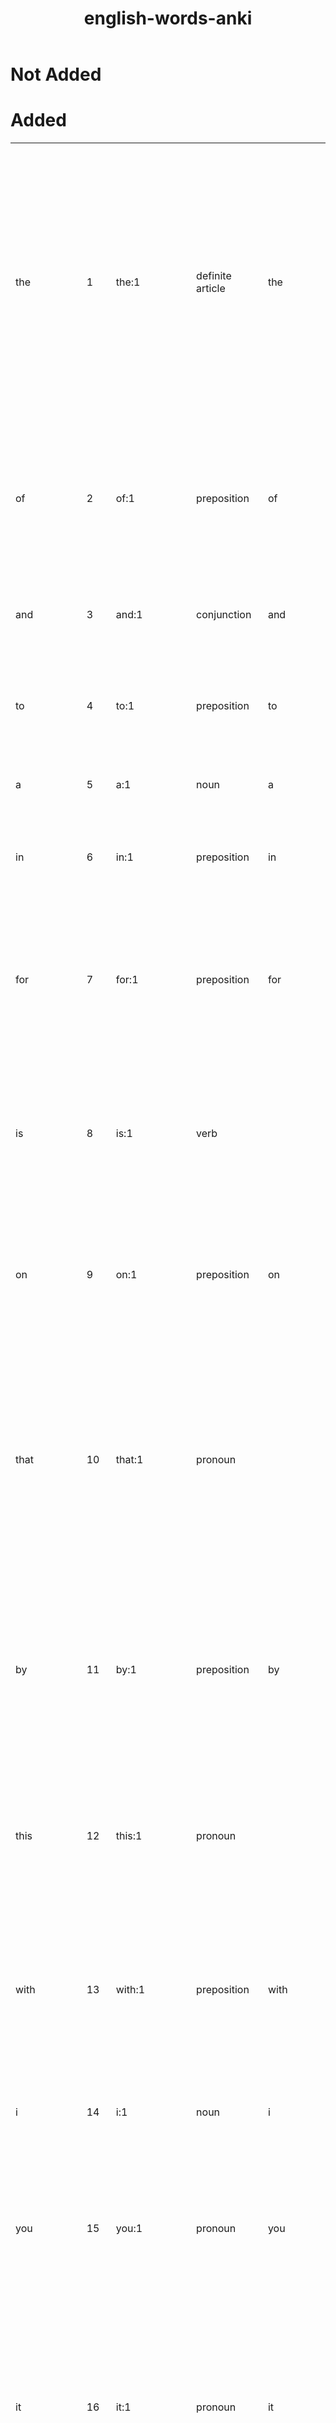 :PROPERTIES:
:ID:       54f97aa4-4b45-4b8a-95e9-679f2585bf7a
:mtime:    20230215233815 20230212230128 20230212212830 20230211005650 20230210234525
:ctime:    20230210234521
:END:
#+title: english-words-anki

* Not Added
* Added
:PROPERTIES:
:TABLE_EXPORT_FILE: english-words-anki.csv
:TABLE_EXPORT_FORMAT: orgtbl-to-csv
:END:
| the          |   1 | the:1                                                                                               | definite article                | the             | / t͟hə, t͟hē, t͟hə; ˈt͟hē/                                  | used as a function word to indicate that a following noun or noun equivalent is definite or has been previously specified by context or by circumstance.                                                                                                                                                                                            | Middle English, from Old English thē, masculine demonstrative pron. & definite article, alteration (influenced by oblique cases — as thæs, genitive — & neuter, thæt) of sē; akin to Greek ho, masculine demonstrative pron. & definite article that                          | english words |
| of           |   2 | of:1                                                                                                | preposition                     | of              | /əv, ə; ˈəv, ˈäv/                                         | used as a function word to indicate a point of reckoning.                                                                                                                                                                                                                                                                                           | Middle English, off, of, from Old English, adverb & preposition; akin to Old High German aba off, away, Latin ab from, away, Greek apo                                                                                                                                        | english words |
| and          |   3 | and:1                                                                                               | conjunction                     | and             | /ən(d), (ˈ)an(d), ᵊn(d) t, d, s z, ᵊm p b, ᵊŋ k g/        |                                                                                                                                                                                                                                                                                                                                                     | Middle English, from Old English; akin to Old High German unti and                                                                                                                                                                                                            | english words |
| to           |   4 | to:1                                                                                                | preposition                     | to              | /tə, tu̇, ˈtü/                                             | used as a function word to indicate movement or an action or condition suggestive of movement toward a place, person, or thing reached.                                                                                                                                                                                                             | Middle English, from Old English tō; akin to Old High German zuo to, Latin donec as long as, until                                                                                                                                                                            | english words |
| a            |   5 | a:1                                                                                                 | noun                            | a               | /ˈā/                                                      | the 1st letter of the English alphabet.                                                                                                                                                                                                                                                                                                             | Middle English, from Old English ān one one                                                                                                                                                                                                                                   | english words |
| in           |   6 | in:1                                                                                                | preposition                     | in              | /ˈin, ən, ᵊn/                                             | used as a function word to indicate inclusion, location, or position within limits.                                                                                                                                                                                                                                                                 | Middle English, from Old English; akin to Old High German in in, Latin in, Greek en                                                                                                                                                                                           | english words |
| for          |   7 | for:1                                                                                               | preposition                     | for             | /fər, (ˈ)fȯr, (ˈ)fär/                                     | used as a function word to indicate purpose.                                                                                                                                                                                                                                                                                                        | Middle English, from Old English; akin to Latin per through, prae before, pro before, for, ahead, Greek pro, Old English faran to go fare                                                                                                                                     | english words |
| is           |   8 | is:1                                                                                                | verb                            |                 | /ɪz/                                                      | third-person singular simple present indicative form of by                                                                                                                                                                                                                                                                                          | Middle English, from Old English; akin to Old High German ist is (from sīn to be), Latin est (from esse to be), Greek esti (from einai to be)                                                                                                                                 | english words |
| on           |   9 | on:1                                                                                                | preposition                     | on              | /ˈȯn, ˈän/                                                | used as a function word to indicate position in contact with and supported by the top surface of.                                                                                                                                                                                                                                                   | Middle English an, on, preposition & adverb, from Old English; akin to Old High German ana on, Greek ana up, on                                                                                                                                                               | english words |
| that         |  10 | that:1                                                                                              | pronoun                         |                 | /ˈt͟hat, t͟hət/                                             | the person, thing, or idea indicated, mentioned, or understood from the situation.                                                                                                                                                                                                                                                                  | Middle English, from Old English thæt, neuter demonstrative pron. & definite article; akin to Old High German daz, neuter demonstrative pron. & definite article, Greek to, Latin istud, neuter demonstrative pron.                                                           | english words |
| by           |  11 | by:1                                                                                                | preposition                     | by              | /ˈbī, bə/                                                 | in proximity to :near.                                                                                                                                                                                                                                                                                                                              | Middle English, preposition & adverb, from Old English, preposition, be, bī; akin to Old High German bī by, near, Latin ambi- on both sides, around, Greek amphi                                                                                                              | english words |
| this         |  12 | this:1                                                                                              | pronoun                         |                 | /ˈt͟his, t͟həs/                                             | the person, thing, or idea that is present or near in place, time, or thought or that has just been mentioned.                                                                                                                                                                                                                                      | Middle English, pron. & adjective, from Old English thes (masculine), this (neuter); akin to Old High German dese this, Old English thæt that                                                                                                                                 | english words |
| with         |  13 | with:1                                                                                              | preposition                     | with            | /ˈwit͟h, ˈwith, wət͟h, wəth/                                | in opposition to :against.                                                                                                                                                                                                                                                                                                                          | Middle English, against, from, with, from Old English; akin to Old English wither against, Old High German widar against, back, Sanskrit vi apart                                                                                                                             | english words |
| i            |  14 | i:1                                                                                                 | noun                            | i               | /ˈī/                                                      | the 9th letter of the English alphabet.                                                                                                                                                                                                                                                                                                             | Middle English, from Old English ic; akin to Old High German ih I, Latin ego, Greek egō                                                                                                                                                                                       | english words |
| you          |  15 | you:1                                                                                               | pronoun                         | you             | /ˈyü, yə yē/                                              | the one or ones being addressedcompare thee thou ye your yours.                                                                                                                                                                                                                                                                                     | Middle English, from Old English ēow, dative & accusative of gē you; akin to Old High German iu, dative of ir you, Sanskrit yūyam you                                                                                                                                         | english words |
| it           |  16 | it:1                                                                                                | pronoun                         | it              | /ˈit, ət/                                                 | that one used as subject or direct object or indirect object of a verb or object of a preposition usually in reference to a lifeless thing, a plant, a person or animal whose sex is unknown or disregarded, a group of individuals or things, or an abstract entitycompare he its she they.                                                        | Middle English, from Old English hit he                                                                                                                                                                                                                                       | english words |
| not          |  17 | not:1                                                                                               | adverb                          | not             | /ˈnät/                                                    | used as a function word to make negative a group of words or a word.                                                                                                                                                                                                                                                                                | Middle English, alteration of nought, from nought, pron. naught                                                                                                                                                                                                               | english words |
| or           |  18 | or:1                                                                                                | conjunction                     | or              | /ər, ˈȯr, ˈär/                                            | used as a function word to indicate an alternative, the equivalent or substitutive character of two words or phrases, or approximation or uncertainty.                                                                                                                                                                                              | Middle English, alteration of other, alteration of Old English oththe; akin to Old High German eddo or                                                                                                                                                                        | english words |
| be           |  19 | be:1                                                                                                | verb                            |                 | /ˈbē/                                                     | to equal in meaning :have the same connotation as :symbolize.                                                                                                                                                                                                                                                                                       | Middle English, from Old English bēon; akin to Old High German bim am, Latin fui I have been, futurus about to be, fieri to become, be done, Greek phynai to be born, be by nature, phyein to produce                                                                         | english words |
| are          |  20 | are:1                                                                                               | verb                            |                 | /ɑɹ/                                                      | second-person singular simple present of be                                                                                                                                                                                                                                                                                                         | Middle English, from Old English earun; akin to Old Norse eru, erum are, Old English is is                                                                                                                                                                                    | english words |
| from         |  21 | from:1                                                                                              | preposition                     | from            | /ˈfrəm, ˈfräm fəm/                                        | used as a function word to indicate a starting point of a physical movement or a starting point in measuring or reckoning or in a statement of limits.                                                                                                                                                                                              | Middle English, from Old English from, fram; akin to Old High German fram, adverb, forth, away, Old English faran to go fare                                                                                                                                                  | english words |
| at           |  22 | at:1                                                                                                | preposition                     | at              | /ət, ˈat/                                                 | used as a function word to indicate presence or occurrence in, on, or near.                                                                                                                                                                                                                                                                         | Middle English, from Old English æt; akin to Old High German az at, Latin ad                                                                                                                                                                                                  | english words |
| as           |  23 | as:1                                                                                                | adverb                          | as              | /əz, (ˌ)az/                                               | to the same degree or amount.                                                                                                                                                                                                                                                                                                                       | Middle English, from Old English eallswā likewise, just as also                                                                                                                                                                                                               | english words |
| your         |  24 | your:1                                                                                              | adjective                       | your            | /yər, ˈyu̇r, ˈyȯr/                                         | of or relating to you or yourself or yourselves especially as possessor or possessors, agent or agents, or object or objects of an action.                                                                                                                                                                                                          | Middle English, from Old English ēower; akin to Old English ēow you you                                                                                                                                                                                                       | english words |
| all          |  25 | all:1                                                                                               | adjective                       |                 | /ˈȯl/                                                     | the whole amount, quantity, or extent of.                                                                                                                                                                                                                                                                                                           | Middle English all, al, from Old English eall; akin to Old High German all all                                                                                                                                                                                                | english words |
| have         |  26 | have:1                                                                                              | verb                            |                 | /ˈhav, (h)əv, v; ˈhaf/                                    | to hold or maintain as a possession, privilege, or entitlement.                                                                                                                                                                                                                                                                                     | Middle English, from Old English habban; akin to Old High German habēn to have, and perhaps to hevan to lift heave                                                                                                                                                            | english words |
| new          |  27 | new:1                                                                                               | adjective                       |                 | /ˈnü, ˈnyü, (ˌ)nu̇ nə (ˌ)ni/                               | having recently come into existence :recent modern.                                                                                                                                                                                                                                                                                                 | Middle English, from Old English nīwe; akin to Old High German niuwi new, Latin novus, Greek neos                                                                                                                                                                             | english words |
| more         |  28 | more:1                                                                                              | adjective                       | more            | /ˈmȯr/                                                    | greater.                                                                                                                                                                                                                                                                                                                                            | Middle English, from Old English māra; akin to Old English mā, adverb, more, Old High German mēr, Old Irish mó more                                                                                                                                                           | english words |
| an           |  29 | an:1                                                                                                | indefinite article              | an              | /ən, (ˈ)an/                                               | a.                                                                                                                                                                                                                                                                                                                                                  | Middle English, from Old English ān one one                                                                                                                                                                                                                                   | english words |
| was          |  30 | was:1                                                                                               | verb                            | was             | /wʌz/, /wɑz/                                                | first-person singular simple past indicative of be.                                                                                                                                                                                                                                                                                                 | Middle English, from Old English, wæs, 1st & 3d singular past indicative of wesan to be; akin to Old Norse vera to be, var was, Sanskrit vasati he lives, dwells                                                                                                              | english words |
| we           |  31 | we:1                                                                                                | pronoun                         | we              | /ˈwē/                                                     | I and the rest of a group that includes me :you and I :you and I and another or others :I and another or others not including youcompare i our ours us.                                                                                                                                                                                             | Middle English, from Old English wē; akin to Old High German wir we, Sanskrit vayam                                                                                                                                                                                           | english words |
| will         |  32 | will:1                                                                                              | verb                            |                 | /wəl, (ə)l, ᵊl, ˈwil/                                     | desire, wish.                                                                                                                                                                                                                                                                                                                                       | Middle English (1st & 3d singular present indicative), from Old English wille (infinitive wyllan); akin to Old High German wili (3d singular present indicative) wills, Latin velle to wish, will                                                                             | english words |
| home         |  33 | home:1                                                                                              | noun                            |                 | /ˈhōm/                                                    | one's place of residence :domicile.                                                                                                                                                                                                                                                                                                                 | Middle English hom, from Old English hām village, home; akin to Old High German heim home, Lithuanian šeima family, servants, Sanskrit kṣema habitable, kṣeti he dwells, Greek ktizein to inhabit                                                                             | english words |
| can          |  34 | can:1                                                                                               | verb                            |                 | /kən, ˈkan ˈken; ˈkin/                                    | know, understand.                                                                                                                                                                                                                                                                                                                                   | Middle English (1st & 3d singular present indicative), from Old English; akin to Old High German kan (1st & 3d singular present indicative) know, am able, Old English cnāwan to know know                                                                                    | english words |
| us           |  35 | us:Origin                                                                                           | pronoun                         | us              | /ˈəs/                                                     | Origin.                                                                                                                                                                                                                                                                                                                                             | Middle English, from Old English ūs; akin to Old High German uns us, Latin nos                                                                                                                                                                                                | english words |
| about        |  36 | about:1                                                                                             | adverb                          | about           | /ə-ˈbau̇t/                                                 | reasonably close to.                                                                                                                                                                                                                                                                                                                                | Middle English, from Old English abūtan, from a- + būtan outside but                                                                                                                                                                                                          | english words |
| if           |  37 | if:1                                                                                                | conjunction                     | if              | /ˈif, əf/                                                 | in the event that.                                                                                                                                                                                                                                                                                                                                  | Middle English, from Old English gif; akin to Old High German ibu if                                                                                                                                                                                                          | english words |
| page         |  38 | page:1                                                                                              | noun                            | page            | /ˈpāj/                                                    | a youth being trained for the medieval rank of knight and in the personal service of a knight.                                                                                                                                                                                                                                                      | Middle English, from Anglo-French                                                                                                                                                                                                                                             | english words |
| my           |  39 | my:1                                                                                                | adjective                       | my              | /ˈmī, mə/                                                 | of or relating to me or myself especially as possessor, agent, object of an action, or familiar person.                                                                                                                                                                                                                                             | Middle English, from Old English mīn, from mīn, suppletive genitive of ic I; akin to Old English mē me                                                                                                                                                                        | english words |
| has          |  40 | has:1                                                                                               | verb                            | has             | /hæz/                                                     | third-person singular simple present indicatize form of have                                                                                                                                                                                                                                                                                        |                                                                                                                                                                                                                                                                               | english words |
| search       |  41 | search:1                                                                                            | verb                            | search          | /ˈsərch/                                                  | to look into or over carefully or thoroughly in an effort to find or discover something: as.                                                                                                                                                                                                                                                        | Middle English cerchen, from Anglo-French cercher, sercher to travel about, investigate, search, from Late Latin circare to go about, from Latin circum round about circum-                                                                                                   | english words |
| free         |  42 | free:1                                                                                              | adjective                       |                 | /ˈfrē/                                                    | having the legal and political rights of a citizen.                                                                                                                                                                                                                                                                                                 | Middle English, from Old English frēo; akin to Old High German frī free, Welsh rhydd, Sanskrit priya own, dear                                                                                                                                                                | english words |
| but          |  43 | but:1                                                                                               | conjunction                     | but             | /ˈbət/                                                    | except for the fact.                                                                                                                                                                                                                                                                                                                                | Middle English, from Old English būtan, preposition & conjunction, outside, without, except, except that; akin to Old High German būzan without, except; akin to Old English be by, ūt out by, out                                                                            | english words |
| our          |  44 | our:1                                                                                               | adjective                       | our             | /är, ˈau̇(-ə)r/                                            | of or relating to us or ourselves or ourself especially as possessors or possessor, agents or agent, or objects or object of an action.                                                                                                                                                                                                             | Middle English oure, from Old English ūre; akin to Old High German unsēr our, Old English ūs us                                                                                                                                                                               | english words |
| one          |  45 | one:1                                                                                               | adjective                       |                 | /ˈwən/                                                    | being a single unit or thing.                                                                                                                                                                                                                                                                                                                       | Middle English on, an, from Old English ān; akin to Old High German ein one, Latin unus (Old Latin oinos), Sanskrit eka                                                                                                                                                       | english words |
| other        |  46 | other:1                                                                                             | adjective                       | oth*er          | /ˈə-t͟hər/                                                 | being the one (as of two or more) remaining or not included.                                                                                                                                                                                                                                                                                        | Middle English, from Old English ōther; akin to Old High German andar other, Sanskrit antara                                                                                                                                                                                  | english words |
| do           |  47 | do:1                                                                                                | verb                            |                 | /ˈdü/                                                     | to bring to pass :carry out.                                                                                                                                                                                                                                                                                                                        | Middle English don, from Old English dōn; akin to Old High German tuon to do, Latin -dere to put, facere to make, do, Greek tithenai to place, set                                                                                                                            | english words |
| no           |  48 | no:1                                                                                                | adverb                          | no              | /ˈnō/                                                     | not                                                                                                                                                                                                                                                                                                                                                 | Middle English, from Old English nā, from ne not + ā always; akin to Old Norse & Old High German ne not, Latin ne-, Greek nē- aye                                                                                                                                             | english words |
| information  |  49 | information:1                                                                                       | noun                            | in*for*ma*tion  | /ˌin-fər-ˈmā-shən/                                        | the communication or reception of knowledge or intelligence.                                                                                                                                                                                                                                                                                        |                                                                                                                                                                                                                                                                               | english words |
| time         |  50 | time:1                                                                                              | noun                            | time            | /ˈtīm/                                                    | the measured or measurable period during which an action, process, or condition exists or continues :duration.                                                                                                                                                                                                                                      | Middle English, from Old English tīma; akin to Old Norse tīmi time, Old English tīd tide                                                                                                                                                                                      | english words |
| they         |  51 | they:1                                                                                              | pronoun, plural in construction |                 | /ˈt͟hā/                                                    | those ones used as third person pronoun serving as the plural of he, she, or it or referring to a group of two or more individuals not all of the same sex.                                                                                                                                                                                         | Middle English, from Old Norse their, masculine plural demonstrative & personal pron.; akin to Old English thæt that                                                                                                                                                          | english words |
| site         |  52 | site:1                                                                                              | noun                            | site            | /ˈsīt/                                                    | the spatial location of an actual or planned structure or set of structures (as a building, town, or monuments).                                                                                                                                                                                                                                    | Middle English, place, position, from Anglo-French or Latin; Anglo-French sit, site, from Latin situs, from sinere to leave, allow                                                                                                                                            | english words |
| he           |  53 | he:1                                                                                                | pronoun                         | he              | /ˈhē, ē/                                                  | that male one who is neither speaker nor hearercompare him his it she they.                                                                                                                                                                                                                                                                         | Middle English, from Old English hē; akin to Old English hēo she, hit it, Old High German hē he, Latin cis, citra on this side, Greek ekeinos that person                                                                                                                     | english words |
| up           |  54 | up:1                                                                                                | adverb                          | up              | /ˈəp/                                                     | in or into a higher position or level; especially away from the center of the earth.                                                                                                                                                                                                                                                                | partly from Middle English up upward, from Old English ūp; partly from Middle English uppe on high, from Old English; both akin to Old High German ūf up and probably to Latin sub under, Greek hypo under, hyper over over                                                   | english words |
| may          |  55 | May:1                                                                                               | noun                            |                 | /ˈmā/                                                     | the fifth month of the Gregorian calendar.                                                                                                                                                                                                                                                                                                          | Middle English, from Anglo-French & Latin; Anglo-French mai, from Latin Maius, from Maia, Roman goddess                                                                                                                                                                       | english words |
| what         |  56 | what:1                                                                                              | pronoun                         | what            | /ˈhwät, ˈhwət, ˈwät, ˈwət/                                | used as an interrogative expressing inquiry about the identity, nature, or value of an object or matter.                                                                                                                                                                                                                                            | Middle English, from Old English hwæt, neuter of hwā who who                                                                                                                                                                                                                  | english words |
| which        |  57 | which:1                                                                                             | adjective                       | which           | /ˈhwich, ˈwich/                                           | being what one or ones out of a group.                                                                                                                                                                                                                                                                                                              | Middle English, of what kind, which, from Old English hwilc; akin to Old High German wilīh of what kind, which, Old English hwā who, gelīk like who, like                                                                                                                     | english words |
| their        |  58 | their:1                                                                                             | adjective                       | their           | /t͟hər, ˈt͟her/                                             | of or relating to them or themselves especially as possessors, agents, or objects of an action.                                                                                                                                                                                                                                                     | Middle English, from their, pron., from Old Norse theirra, genitive plural demonstrative & personal pron.; akin to Old English thæt that                                                                                                                                      | english words |
| news         |  59 | news:1                                                                                              | noun                            | news            | /ˈnüz, ˈnyüz/                                             | a report of recent events.                                                                                                                                                                                                                                                                                                                          |                                                                                                                                                                                                                                                                               | english words |
| out          |  60 | out:1                                                                                               | adverb                          | out             | /ˈau̇t/                                                    | in a direction away from the inside or center.                                                                                                                                                                                                                                                                                                      | Middle English, from Old English ūt; akin to Old High German ūz out, Greek hysteros later, Sanskrit ud up, out                                                                                                                                                                | english words |
| use          |  61 | use:1                                                                                               | noun                            | use             | /ˈyüs/                                                    | the act or practice of employing something :employment application.                                                                                                                                                                                                                                                                                 | Middle English us, from Anglo-French, from Latin usus, from uti to use                                                                                                                                                                                                        | english words |
| any          |  62 | any:1                                                                                               | adjective                       | any             | /ˈe-nē/                                                   | one or some indiscriminately of whatever kind:.                                                                                                                                                                                                                                                                                                     | Middle English, from Old English ǣnig; akin to Old High German einag any, Old English ān one one                                                                                                                                                                              | english words |
| there        |  63 | there:1                                                                                             | adverb                          | there           | /ˈt͟her/                                                   | in or at that place.                                                                                                                                                                                                                                                                                                                                | Middle English, from Old English thǣr; akin to Old High German dār there, Old English thæt that                                                                                                                                                                               | english words |
| see          |  64 | see:1                                                                                               | verb                            |                 | /ˈsē/                                                     | to perceive by the eye.                                                                                                                                                                                                                                                                                                                             | Middle English seen, from Old English sēon; akin to Old High German sehan to see and perhaps to Latin sequi to follow sue                                                                                                                                                     | english words |
| only         |  65 | only:1                                                                                              | adjective                       | on*ly           | /ˈōn-lē/                                                  | unquestionably the best :peerless.                                                                                                                                                                                                                                                                                                                  | Middle English, from Old English ānlīc, from ān one one                                                                                                                                                                                                                       | english words |
| so           |  66 | so:1                                                                                                | adverb                          | so              | /ˈsō, sə/                                                 | in a manner or way indicated or suggested.                                                                                                                                                                                                                                                                                                          | Middle English, from Old English swā; akin to Old High German sō so, Latin sic so, thus, si if, Greek hōs so, thus, Latin suus one's own suicide                                                                                                                              | english words |
| his          |  67 | his:1                                                                                               | adjective                       | his             | /(h)iz, ˌhiz/                                             | of or relating to him or himself especially as possessor, agent, or object of an actioncompare he.                                                                                                                                                                                                                                                  | Middle English, from Old English, genitive of hē he                                                                                                                                                                                                                           | english words |
| when         |  68 | when:1                                                                                              | adverb                          | when            | /ˈhwen, ˈwen, (h)wən/                                     | at what time.                                                                                                                                                                                                                                                                                                                                       | Middle English, from Old English hwanne, hwenne; akin to Old High German hwanne when, Old English hwā who who                                                                                                                                                                 | english words |
| contact      |  69 | contact:1                                                                                           | noun                            | con*tact        | /ˈkän-ˌtakt/                                              | union or junction of surfaces.                                                                                                                                                                                                                                                                                                                      | French or Latin; French, from Latin contactus, from contingere to have contact with contingent                                                                                                                                                                                | english words |
| here         |  70 | here:1                                                                                              | adverb                          | here            | /ˈhir/                                                    | in or at this place.                                                                                                                                                                                                                                                                                                                                | Middle English, from Old English hēr; akin to Old High German hier here, Old English hē he                                                                                                                                                                                    | english words |
| business     |  71 | business:1                                                                                          | noun                            | busi*ness       | /ˈbiz-nəs, -nəz, ˈbid-/                                   | purposeful activity :busyness.                                                                                                                                                                                                                                                                                                                      | Middle English bisynesse, from bisy busy + -nesse -ness                                                                                                                                                                                                                       | english words |
| who          |  72 | who:1                                                                                               | pronoun                         | who             | /ˈhü, ü/                                                  | what or which person or persons.                                                                                                                                                                                                                                                                                                                    | Middle English, from Old English hwā; akin to Old High German hwer, interrog. pron., who, Latin quis, Greek tis, Latin qui, relative pron., who                                                                                                                               | english words |
| web          |  73 | web:1                                                                                               | noun                            | web             | /ˈweb/                                                    | a fabric on a loom or in process of being removed from a loom.                                                                                                                                                                                                                                                                                      | Middle English, from Old English; akin to Old Norse vefr web, Old English wefan to weave                                                                                                                                                                                      | english words |
| also         |  74 | also:1                                                                                              | adverb                          | al*so           | /ˈȯl(t)-(ˌ)sō, ˈȯ-/                                       | likewise 1.                                                                                                                                                                                                                                                                                                                                         | Middle English, from Old English eallswā, from eall all + swā so so                                                                                                                                                                                                           | english words |
| now          |  75 | now:1                                                                                               | adverb                          | now             | /ˈnau̇/                                                    | at the present time or moment.                                                                                                                                                                                                                                                                                                                      | Middle English, from Old English nū; akin to Old High German nū now, Latin nunc, Greek nyn                                                                                                                                                                                    | english words |
| help         |  76 | help:1                                                                                              | verb                            | help            | /ˈhelp; ˈhep ˈheəp/                                       | to give assistance or support to.                                                                                                                                                                                                                                                                                                                   | Middle English, from Old English helpan; akin to Old High German helfan to help, and perhaps to Lithuanian šelpti                                                                                                                                                             | english words |
| get          |  77 | get:1                                                                                               | verb                            |                 | /ˈget, ÷ˈgit/                                             | to gain possession of.                                                                                                                                                                                                                                                                                                                              | Middle English, from Old Norse geta to get, beget; akin to Old English bigietan to beget, Latin prehendere to seize, grasp, Greek chandanein to hold, contain                                                                                                                 | english words |
| pm           |  78 | pm:1                                                                                                | abbreviation                    | pm              |                                                         | phase modulation.                                                                                                                                                                                                                                                                                                                                   |                                                                                                                                                                                                                                                                               | english words |
| view         |  79 | view:1                                                                                              | noun                            | view            | /ˈvyü/                                                    | extent or range of vision :sight.                                                                                                                                                                                                                                                                                                                   | Middle English vewe, vyewe, from Anglo-French, from feminine of veu, viewe, past participle of veer to see, from Latin vidēre wit                                                                                                                                             | english words |
| online       |  80 | online:1                                                                                            | adjective                       | on*line         | /ˈȯn-ˈlīn, ˈän-ˈlīn/                                      | connected to, served by, or available through a system and especially a computer or telecommunications system (as the Internet); also done while connected to such a system.                                                                                                                                                                        |                                                                                                                                                                                                                                                                               | english words |
| c            |  81 | c:1                                                                                                 | noun                            | c               | /ˈsē/                                                     | the 3d letter of the English alphabet.                                                                                                                                                                                                                                                                                                              |                                                                                                                                                                                                                                                                               | english words |
| e            |  82 | e:1                                                                                                 | noun                            | e               | /ˈē/                                                      | the 5th letter of the English alphabet.                                                                                                                                                                                                                                                                                                             |                                                                                                                                                                                                                                                                               | english words |
| first        |  83 | first:1                                                                                             | adjective                       | first           | /ˈfərst/                                                  | preceding all others in time, order, or importance: as.                                                                                                                                                                                                                                                                                             | Middle English, from Old English fyrst; akin to Old High German furist first, Old English faran to go fare                                                                                                                                                                    | english words |
| am           |  84 | am:1                                                                                                | verb                            | am              | /æm/                                                      |                                                                                                                                                                                                                                                                                                                                                     | Middle English, from Old English eom; akin to Old Norse em am, Latin sum, Greek eimi                                                                                                                                                                                          | english words |
| been         |  85 | been:1                                                                                              | verb                            | been            | /bɪn/                                                     | to equal in meaning : have the same connotation as : symbolize                                                                                                                                                                                                                                                                                      |                                                                                                                                                                                                                                                                               | english words |
| would        |  86 | would:1                                                                                             | verb                            | would           | /wəd, əd, d, ˈwu̇d/                                        | wished, desired.                                                                                                                                                                                                                                                                                                                                    | Middle English wolde, from Old English; akin to Old High German wolta wished, desired                                                                                                                                                                                         | english words |
| how          |  87 | how:1                                                                                               | adverb                          | how             | /ˈhau̇/                                                    | in what manner or way.                                                                                                                                                                                                                                                                                                                              | Middle English, from Old English hū; akin to Old High German hwuo how, Old English hwā who who                                                                                                                                                                                | english words |
| were         |  88 | were:1                                                                                              | verb                            | were            | /wɝ/                                                      | second-person singular simple past indicative of be                                                                                                                                                                                                                                                                                                 | Middle English were, weren, from Old English wǣre, wǣron, wǣren, from Proto-Germanic *wēz-, from Proto-Indo-European *h₂wes-. More at was.                                                                                                                                    | english words |
| me           |  89 | me:1                                                                                                | pronoun                         | me              | /ˈmē/                                                     | first-person singular pronoun, referring to the speaker.                                                                                                                                                                                                                                                                                            | Middle English, from Old English mē; akin to Old High German mīh me, Latin me, Greek me, Sanskrit mā                                                                                                                                                                          | english words |
| s            |  90 | s:1                                                                                                 | noun                            | s               | /ˈes/                                                     | the 19th letter of the English alphabet.                                                                                                                                                                                                                                                                                                            |                                                                                                                                                                                                                                                                               | english words |
| services     |  91 | service:1                                                                                           | noun                            |                 | /ˈsər-vəs/                                                | the occupation or function of serving.                                                                                                                                                                                                                                                                                                              | Middle English, from Anglo-French servise, from Latin servitium condition of a slave, body of slaves, from servus slave                                                                                                                                                       | english words |
| some         |  92 | some:1                                                                                              | adjective                       |                 | /ˈsəm, /                                                | being an unknown, undetermined, or unspecified unit or thing.                                                                                                                                                                                                                                                                                       | Middle English som, adjective & pron., from Old English sum; akin to Old High German sum some, Greek hamē somehow, homos same same                                                                                                                                            | english words |
| these        |  93 | these:1                                                                                             | determiner                      |                 | /ðiz/                                                     | plural of this                                                                                                                                                                                                                                                                                                                                      | From Middle English þes, from Old English þas, from Proto-West Germanic *þes-, a form of Proto-Germanic *sa (“that”), from Proto-Indo-European *só. Compare with German diese.                                                                                                | english words |
| click        |  94 | click:1                                                                                             | verb                            | click           | /ˈklik/                                                   | to strike, move, or produce with a click.                                                                                                                                                                                                                                                                                                           | probably imitative                                                                                                                                                                                                                                                            | english words |
| its          |  95 | its:1                                                                                               | adjective                       | its             | /ˈits, əts/                                               | of or relating to it or itself especially as possessor, agent, or object of an action.                                                                                                                                                                                                                                                              |                                                                                                                                                                                                                                                                               | english words |
| like         |  96 | like:1                                                                                              | verb                            | like            | /ˈlīk/                                                    | to be suitable or agreeable to.                                                                                                                                                                                                                                                                                                                     | Middle English, from Old English līcian; akin to Old English gelīc alike                                                                                                                                                                                                      | english words |
| service      |  97 | service:1                                                                                           | noun                            |                 | /ˈsər-vəs/                                                | the occupation or function of serving.                                                                                                                                                                                                                                                                                                              | Middle English, from Anglo-French servise, from Latin servitium condition of a slave, body of slaves, from servus slave                                                                                                                                                       | english words |
| x            |  98 | X:1                                                                                                 | adjective                       | x               | /ˈeks/                                                    | of such a nature that admission is denied to persons under a specified age (as 17)NC-17.                                                                                                                                                                                                                                                            |                                                                                                                                                                                                                                                                               | english words |
| than         |  99 | than:1                                                                                              | conjunction                     | than            | /t͟hən, ˈt͟han/                                             |                                                                                                                                                                                                                                                                                                                                                     | Middle English than, then then, than then                                                                                                                                                                                                                                     | english words |
| find         | 100 | find:1                                                                                              | verb                            |                 | /ˈfīnd/                                                   | to come upon often accidentally :encounter.                                                                                                                                                                                                                                                                                                         | Middle English, from Old English findan; akin to Old High German findan to find, Latin pont-, pons bridge, Greek pontos sea, Sanskrit patha way, course                                                                                                                       | english words |
|--------------+-----+-----------------------------------------------------------------------------------------------------+---------------------------------+-----------------+---------------------------------------------------------+-----------------------------------------------------------------------------------------------------------------------------------------------------------------------------------------------------------------------------------------------------------------------------------------------------------------------------------------------------+-------------------------------------------------------------------------------------------------------------------------------------------------------------------------------------------------------------------------------------------------------------------------------+---------------|
| forum        | 101 | forum:1                                                                                             | noun                            |                 | /ˈfȯr-əm/                                                 | the marketplace or public place of an ancient Roman city forming the center of judicial and public business.                                                                                                                                                                                                                                        | Latin; akin to Latin foris outside, fores door door                                                                                                                                                                                                                           | english words |
| family       | 102 | family:1                                                                                            | noun                            | fam*i*ly        | /ˈfam-lē, ˈfa-mə-/                                        | a group of individuals living under one roof and usually under one head :household.                                                                                                                                                                                                                                                                 | Middle English familie, from Latin familia household (including servants as well as kin of the householder), from famulus servant                                                                                                                                             | english words |
| l            | 103 | l:1                                                                                                 | noun                            | l               | /ˈel/                                                     | the 12th letter of the English alphabet.                                                                                                                                                                                                                                                                                                            |                                                                                                                                                                                                                                                                               | english words |
| long         | 104 | long:1                                                                                              | adjective                       | long            | /ˈlȯŋ/                                                    | extending for a considerable distance.                                                                                                                                                                                                                                                                                                              | Middle English long, lang, from Old English; akin to Old High German lang long, Latin longus                                                                                                                                                                                  | english words |
| based        | 105 | base:1                                                                                              | noun                            |                 | /ˈbās/                                                    | the lower part of a wall, pier, or column considered as a separate architectural feature.                                                                                                                                                                                                                                                           | Middle English, from Anglo-French, from Latin basis, from Greek, step, base, from bainein to go come                                                                                                                                                                          | english words |
| w            | 106 | w:1                                                                                                 | noun                            | w               | /ˈdə-bəl-(ˌ)yü, ˈdə-bə-; ˈdəb-(ˌ)yü, -yə; ˈdəb-yē/        | the 23d letter of the English alphabet.                                                                                                                                                                                                                                                                                                             | German Wolfram                                                                                                                                                                                                                                                                | english words |
| code         | 107 | code:1                                                                                              | noun                            | code            | /ˈkōd/                                                    | a systematic statement of a body of law; especially one given statutory force.                                                                                                                                                                                                                                                                      | Middle English, from Middle French, from Latin caudex, codex trunk of a tree, document formed originally from wooden tablets                                                                                                                                                  | english words |
| show         | 108 | show:1                                                                                              | verb                            |                 | /ˈshō/                                                    | to cause or permit to be seen :exhibit.                                                                                                                                                                                                                                                                                                             | Middle English shewen, showen, from Old English scēawian to look, look at, see; akin to Old High German scouwōn to look, look at, and probably to Latin cavēre to be on one's guard                                                                                           | english words |
| o            | 109 | o:1                                                                                                 | noun                            |                 | /ˈō/                                                      |                                                                                                                                                                                                                                                                                                                                                     |                                                                                                                                                                                                                                                                               | english words |
| even         | 110 | even:1                                                                                              | noun                            | even            | /ˈē-vən/                                                  | evening.                                                                                                                                                                                                                                                                                                                                            | Middle English even, eve, from Old English ǣfen                                                                                                                                                                                                                               | english words |
| black        | 111 | black:1                                                                                             | adjective                       | black           | /ˈblak/                                                   | of the color black.                                                                                                                                                                                                                                                                                                                                 | Middle English blak, from Old English blæc; akin to Old High German blah black, and probably to Latin flagrare to burn, Greek phlegein                                                                                                                                        | english words |
| check        | 112 | check:1                                                                                             | noun                            |                 | /ˈchek/                                                   | exposure of a chess king to an attack from which he must be protected or moved to safety.                                                                                                                                                                                                                                                           | Middle English chek, from Anglo-French eschec, from Arabic shāh, from Persian, literally, king; akin to Greek ktasthai to acquire, Sanskrit kṣatra dominion                                                                                                                   | english words |
| special      | 113 | special:1                                                                                           | adjective                       | spe*cial        | /ˈspe-shəl/                                               | distinguished by some unusual quality; especially being in some way superior.                                                                                                                                                                                                                                                                       | Middle English, from Anglo-French or Latin; Anglo-French especial, from Latin specialis individual, particular, from species species                                                                                                                                          | english words |
| prices       | 114 | price:1                                                                                             | noun                            | price           | /ˈprīs/                                                   | value, worth.                                                                                                                                                                                                                                                                                                                                       | Middle English pris, from Anglo-French, from Latin pretium price, money; probably akin to Sanskrit prati- against, in return pros-                                                                                                                                            | english words |
| website      | 115 | Web site:1                                                                                          | noun                            | web*site        |                                                         | a group of World Wide Web pages usually containing hyperlinks to each other and made available online by an individual, company, educational institution, government, or organization.                                                                                                                                                              |                                                                                                                                                                                                                                                                               | english words |
| index        | 116 | index:1                                                                                             | noun                            |                 | /ˈin-ˌdeks/                                               | a device (as the pointer on a scale or the gnomon of a sundial) that serves to indicate a value or quantity.                                                                                                                                                                                                                                        | Latin indic-, index, from indicare to indicate                                                                                                                                                                                                                                | english words |
| being        | 117 | being:1                                                                                             | noun                            |                 | /ˈbē(-i)ŋ/                                                | the quality or state of having existence.                                                                                                                                                                                                                                                                                                           | present participle of be                                                                                                                                                                                                                                                      | english words |
| women        | 118 | woman:1                                                                                             | noun                            |                 | /ˈwu̇-mən, ˈwō- ˈwə-/                                      | an adult female person.                                                                                                                                                                                                                                                                                                                             | Middle English, from Old English wīfman, from wīf woman, wife + man human being, man                                                                                                                                                                                          | english words |
| much         | 119 | much:1                                                                                              | adjective                       | much            | /ˈməch/                                                   | great in quantity, amount, extent, or degree.                                                                                                                                                                                                                                                                                                       | Middle English muche large, much, from michel, muchel, from Old English micel, mycel; akin to Old High German mihhil great, large, Latin magnus, Greek megas, Sanskrit mahat                                                                                                  | english words |
| sign         | 120 | sign:1                                                                                              | noun                            | sign            | /ˈsīn/                                                    | a motion or gesture by which a thought is expressed or a command or wish made known.                                                                                                                                                                                                                                                                | Middle English signe, from Anglo-French, from Latin signum mark, token, sign, image, seal; perhaps akin to Latin secare to cut saw                                                                                                                                            | english words |
| file         | 121 | file:1                                                                                              | noun                            | file            | /ˈfī(-ə)l/                                                | a tool usually of hardened steel with cutting ridges for forming or smoothing surfaces especially of metal.                                                                                                                                                                                                                                         | Middle English, from Old English fēol; akin to Old High German fīla file                                                                                                                                                                                                      | english words |
| link         | 122 | link:1                                                                                              | noun                            | link            | /ˈliŋk/                                                   | a connecting structure: as.                                                                                                                                                                                                                                                                                                                         | Middle English, of Scandinavian origin; akin to Old Norse hlekkr chain; akin to Old English hlanc lank                                                                                                                                                                        | english words |
| open         | 123 | open:1                                                                                              | adjective                       | open            | /ˈō-pən, -pᵊm/                                            | having no enclosing or confining barrier :accessible on all or nearly all sides.                                                                                                                                                                                                                                                                    | Middle English, from Old English; akin to Old High German offan open, Old English ūp up                                                                                                                                                                                       | english words |
| today        | 124 | today:1                                                                                             | adverb                          | to*day          | /tə-ˈdā/                                                  | on or for this day.                                                                                                                                                                                                                                                                                                                                 |                                                                                                                                                                                                                                                                               | english words |
| technology   | 125 | technology:1                                                                                        | noun                            | tech*nol*o*gy   | /tek-ˈnä-lə-jē/                                           | the practical application of knowledge especially in a particular area :engineering 2.                                                                                                                                                                                                                                                              | Greek technologia systematic treatment of an art, from technē art, skill + -o- + -logia -logy                                                                                                                                                                                 | english words |
| south        | 126 | south:1                                                                                             | adverb                          | south           | /ˈsau̇th/                                                  | to, toward, or in the south.                                                                                                                                                                                                                                                                                                                        | Middle English, from Old English sūth; akin to Old High German sund- south and probably to Old English sunne sun                                                                                                                                                              | english words |
| case         | 127 | case:1                                                                                              | noun                            | case            | /ˈkās/                                                    | a set of circumstances or conditions.                                                                                                                                                                                                                                                                                                               | Middle English cas, from Anglo-French, from Latin casus fall, chance, from cadere to fall chance                                                                                                                                                                              | english words |
| project      | 128 | project:1                                                                                           | noun                            | proj*ect        | /ˈprä-ˌjekt, -jikt ˈprō-/                                 | a specific plan or design :scheme.                                                                                                                                                                                                                                                                                                                  | Middle English projecte, from Medieval Latin projectum, from Latin, neuter of projectus, past participle of proicere to throw forward, from pro- + jacere to throw jet                                                                                                        | english words |
| same         | 129 | same:1                                                                                              | adjective                       | same            | /ˈsām/                                                    | resembling in every relevant respect.                                                                                                                                                                                                                                                                                                               | Middle English, from Old Norse samr; akin to Old High German sama same, Latin simulis like, simul together, at the same time, similis like, sem- one, Greek homos same, hama together, hen-, heis one                                                                         | english words |
| pages        | 130 | page:1                                                                                              | noun                            | page            | /ˈpāj/                                                    | a youth being trained for the medieval rank of knight and in the personal service of a knight.                                                                                                                                                                                                                                                      | Middle English, from Anglo-French                                                                                                                                                                                                                                             | english words |
| uk           | 131 | UK:1                                                                                                | abbreviation                    |                 |                                                         | United Kingdom.                                                                                                                                                                                                                                                                                                                                     |                                                                                                                                                                                                                                                                               | english words |
| version      | 132 | version:1                                                                                           | noun                            | ver*sion        | /ˈvər-zhən, -shən/                                        | a translation from another language; especially a translation of the Bible or a part of it.                                                                                                                                                                                                                                                         | Middle French, from Medieval Latin version-, versio act of turning, change, from Latin vertere to turn worth                                                                                                                                                                  | english words |
| section      | 133 | section:1                                                                                           | noun                            | sec*tion        | /ˈsek-shən/                                               | the action or an instance of cutting or separating by cutting.                                                                                                                                                                                                                                                                                      | Latin section-, sectio, from secare to cut saw                                                                                                                                                                                                                                | english words |
| own          | 134 | own:1                                                                                               | adjective                       | own             | /ˈōn/                                                     | belonging to oneself or itself.                                                                                                                                                                                                                                                                                                                     | Middle English owen, from Old English āgen; akin to Old High German eigan own, Old Norse eiginn, Old English āgan to possess owe                                                                                                                                              | english words |
| found        | 135 | found:1                                                                                             | adjective                       |                 | /ˈfau̇nd/                                                  | having all usual, standard, or reasonably expected equipment.                                                                                                                                                                                                                                                                                       | Middle English, from Anglo-French funder, fonder, from Latin fundare, from fundus bottom bottom                                                                                                                                                                               | english words |
| sports       | 136 | sport:1                                                                                             | verb                            | sport           | /ˈspȯrt/                                                  | to amuse oneself :frolic.                                                                                                                                                                                                                                                                                                                           | Middle English, to divert, disport, short for disporten                                                                                                                                                                                                                       | english words |
| house        | 137 | house:1                                                                                             | noun                            | house           | /ˈhau̇s/                                                   | a building that serves as living quarters for one or a few families :home.                                                                                                                                                                                                                                                                          | Middle English hous, from Old English hūs; akin to Old High German hūs house                                                                                                                                                                                                  | english words |
| related      | 138 | related:1                                                                                           | adjective                       | re*lat*ed       |                                                         | connected by reason of an established or discoverable relation.                                                                                                                                                                                                                                                                                     |                                                                                                                                                                                                                                                                               | english words |
| security     | 139 | security:1                                                                                          | noun                            | se*cu*ri*ty     | /si-ˈkyu̇r-ə-tē/                                           | the quality or state of being secure: as.                                                                                                                                                                                                                                                                                                           |                                                                                                                                                                                                                                                                               | english words |
| both         | 140 | both:1                                                                                              | pronoun, plural in construction |                 | /ˈbōth/                                                   | the one as well as the other.                                                                                                                                                                                                                                                                                                                       | Middle English bothe, probably from Old Norse bāthir; akin to Old High German beide both                                                                                                                                                                                      | english words |
| g            | 141 | g:1                                                                                                 | noun                            | g               | /ˈjē/                                                     | the 7th letter of the English alphabet.                                                                                                                                                                                                                                                                                                             |                                                                                                                                                                                                                                                                               | english words |
| county       | 142 | county:1                                                                                            | noun                            | coun*ty         | /ˈkau̇n-tē/                                                | the domain of a count.                                                                                                                                                                                                                                                                                                                              | Middle English counte, from Anglo-French cunté, counté, from Medieval Latin comitatus, from Late Latin, office of a count, from comit-, comes count count                                                                                                                     | english words |
| american     | 143 | American:1                                                                                          | noun                            | Amer*i*can      | /ə-ˈmer-ə-kən, -ˈmər-, -ˈme-rə-/                          | an American Indian of North America or South America.                                                                                                                                                                                                                                                                                               |                                                                                                                                                                                                                                                                               | english words |
| photo        | 144 | photo:1                                                                                             | noun                            | pho*to          | /ˈfō-(ˌ)tō/                                               | photograph.                                                                                                                                                                                                                                                                                                                                         |                                                                                                                                                                                                                                                                               | english words |
| game         | 145 | game:1                                                                                              | noun                            | game            | /ˈgām/                                                    | activity engaged in for diversion or amusement :play.                                                                                                                                                                                                                                                                                               | Middle English, from Old English gamen; akin to Old High German gaman amusement                                                                                                                                                                                               | english words |
| members      | 146 | member:1                                                                                            | noun                            |                 | /ˈmem-bər/                                                | a body part or organ: as.                                                                                                                                                                                                                                                                                                                           | Middle English membre, from Anglo-French, from Latin membrum; akin to Gothic mimz flesh, Greek mēros thigh                                                                                                                                                                    | english words |
| power        | 147 | power:1                                                                                             | noun                            | pow*er          | /ˈpau̇(-ə)r/                                               | ability to act or produce an effect.                                                                                                                                                                                                                                                                                                                | Middle English, from Anglo-French poer, pouer, from poer to be able, from Vulgar Latin *potēre, alteration of Latin posse potent                                                                                                                                              | english words |
| while        | 148 | while:1                                                                                             | noun                            | while           | /ˈhwī(-ə)l, ˈwī(-ə)l/                                     | a period of time especially when short and marked by the occurrence of an action or a condition :time.                                                                                                                                                                                                                                              | Middle English, from Old English hwīl; akin to Old High German hwīla time, Latin quies rest, quiet                                                                                                                                                                            | english words |
| care         | 149 | care:1                                                                                              | noun                            |                 | /ˈker/                                                    | suffering of mind :grief.                                                                                                                                                                                                                                                                                                                           | Middle English, from Old English caru; akin to Old High German kara lament, Old Irish gairm call, cry, Latin garrire to chatter                                                                                                                                               | english words |
| network      | 150 | network:1                                                                                           | noun                            | net*work        | /ˈnet-ˌwərk/                                              | a fabric or structure of cords or wires that cross at regular intervals and are knotted or secured at the crossings.                                                                                                                                                                                                                                |                                                                                                                                                                                                                                                                               | english words |
| down         | 151 | down:1                                                                                              | adverb                          | down            | /ˈdau̇n/                                                   | toward or in a lower physical position.                                                                                                                                                                                                                                                                                                             | Middle English doun, from Old English dūne, short for adūne, of dūne, from a- (from of), of off, from + dūne, dative of dūn hill                                                                                                                                              | english words |
| computer     | 152 | computer:1                                                                                          | noun                            | com*put*er      | /kəm-ˈpyü-tər/                                            | one that computes; specifically a programmable usually electronic device that can store, retrieve, and process data.                                                                                                                                                                                                                                |                                                                                                                                                                                                                                                                               | english words |
| systems      | 153 | system:1                                                                                            | noun                            |                 | /ˈsis-təm/                                                | a regularly interacting or interdependent group of items forming a unified whole: as.                                                                                                                                                                                                                                                               | Late Latin systemat-, systema, from Greek systēmat-, systēma, from synistanai to combine, from syn- + histanai to cause to stand stand                                                                                                                                        | english words |
| three        | 154 | three:1                                                                                             | noun                            | three           | /ˈthrē/                                                   | see number table.                                                                                                                                                                                                                                                                                                                                   | Middle English, from three, adjective, from Old English thrīe (masculine), thrēo (feminine & neuter); akin to Old High German drī three, Latin tres, Greek treis                                                                                                              | english words |
| total        | 155 | total:1                                                                                             | adjective                       | to*tal          | /ˈtō-tᵊl/                                                 | comprising or constituting a whole :entire.                                                                                                                                                                                                                                                                                                         | Middle English, from Anglo-French, from Medieval Latin totalis, from Latin totus whole, entire                                                                                                                                                                                | english words |
| place        | 156 | place:1                                                                                             | noun                            | place           | /ˈplās/                                                   | physical environment :space.                                                                                                                                                                                                                                                                                                                        | Middle English, from Anglo-French, open space, from Latin platea broad street, from Greek plateia (hodos), from feminine of platys broad, flat; akin to Sanskrit pṛthu broad, Latin planta sole of the foot                                                                   | english words |
| end          | 157 | end:1                                                                                               | noun                            | end             | /ˈend/                                                    | the part of an area that lies at the boundary.                                                                                                                                                                                                                                                                                                      | Middle English ende, from Old English; akin to Old High German enti end, Latin ante before, Greek anti against                                                                                                                                                                | english words |
| following    | 158 | following:1                                                                                         | adjective                       | fol*low*ing     | /ˈfä-lə-wiŋ/                                              | being next in order or time.                                                                                                                                                                                                                                                                                                                        |                                                                                                                                                                                                                                                                               | english words |
| download     | 159 | download:1                                                                                          | noun                            | down*load       | /ˈdau̇n-ˌlōd/                                              | an act or instance of downloading something; also the item downloaded.                                                                                                                                                                                                                                                                              |                                                                                                                                                                                                                                                                               | english words |
| h            | 160 | h:1                                                                                                 | noun                            | h               | /ˈāch/                                                    | the 8th letter of the English alphabet.                                                                                                                                                                                                                                                                                                             |                                                                                                                                                                                                                                                                               | english words |
| him          | 161 | him:1                                                                                               | pronoun                         | him             | /im, ˈhim/                                                |                                                                                                                                                                                                                                                                                                                                                     |                                                                                                                                                                                                                                                                               | english words |
| without      | 162 | without:1                                                                                           | preposition                     | with*out        | /wi-ˈt͟hau̇t, -ˈthau̇t/                                      | outside.                                                                                                                                                                                                                                                                                                                                            | Middle English withoute, from Old English withūtan, from with + ūtan outside, from ūt out out                                                                                                                                                                                 | english words |
| per          | 163 | per:1                                                                                               | preposition                     | per             | /ˈpər/                                                    | by the means or agency of :through.                                                                                                                                                                                                                                                                                                                 | Latin, through, by means of, by for                                                                                                                                                                                                                                           | english words |
| access       | 164 | access:1                                                                                            | noun                            | ac*cess         | /ˈak-ˌses ik-ˈses/                                        | onset 2.                                                                                                                                                                                                                                                                                                                                            | Middle English, from Anglo-French & Latin; Anglo-French acces, from Latin accessus approach, from accedere to approach accede                                                                                                                                                 | english words |
| think        | 165 | think:1                                                                                             | verb                            |                 | /ˈthiŋk/                                                  | to form or have in the mind.                                                                                                                                                                                                                                                                                                                        | Middle English thenken, from Old English thencan; akin to Old High German denken to think, Latin tongēre to know thanks                                                                                                                                                       | english words |
| north        | 166 | north:1                                                                                             | adverb                          | north           | /ˈnȯrth/                                                  | to, toward, or in the north.                                                                                                                                                                                                                                                                                                                        | Middle English, from Old English; akin to Old High German nord north and perhaps to Greek nerteros lower, infernal                                                                                                                                                            | english words |
| resources    | 167 | resource:1                                                                                          | noun                            |                 | /ˈrē-ˌsȯrs, -ˌzȯrs, ri-ˈ/                                 | a source of supply or support :an available means.                                                                                                                                                                                                                                                                                                  | French ressource, from Old French ressourse relief, resource, from resourdre to relieve, literally, to rise again, from Latin resurgere resurrection                                                                                                                          | english words |
| current      | 168 | current:1                                                                                           | adjective                       |                 | /ˈkər-ənt, ˈkə-rənt/                                      | running, flowing.                                                                                                                                                                                                                                                                                                                                   | Middle English curraunt, from Anglo-French corant, present participle of cure, courre to run, from Latin currere car                                                                                                                                                          | english words |
| posts        | 169 | post:1                                                                                              | noun                            | post            | /ˈpōst/                                                   | a piece (as of timber or metal) fixed firmly in an upright position especially as a stay or support :pillar column.                                                                                                                                                                                                                                 | Middle English, from Old English, from Latin postis; probably akin to Latin por- forward and to Latin stare to stand portend, stand                                                                                                                                           | english words |
| big          | 170 | big:1                                                                                               | adjective                       | big             | /ˈbig/                                                    | of great strength.                                                                                                                                                                                                                                                                                                                                  | Middle English, perhaps of Scandinavian origin; akin to Norwegian dialect bugge important man                                                                                                                                                                                 | english words |
| media        | 171 | media:1                                                                                             | noun                            |                 | /ˈmē-dē-ə/                                                | a voiced stop.                                                                                                                                                                                                                                                                                                                                      | plural of medium                                                                                                                                                                                                                                                              | english words |
| law          | 172 | law:1                                                                                               | noun                            | law             | /ˈlȯ/                                                     | a binding custom or practice of a community :a rule of conduct or action prescribed or formally recognized as binding or enforced by a controlling authority.                                                                                                                                                                                       | Middle English, from Old English lagu, of Scandinavian origin; akin to Old Norse lǫg law; akin to Old English licgan to lie lie                                                                                                                                               | english words |
| control      | 173 | control:1                                                                                           | verb                            | con*trol        | /kən-ˈtrōl/                                               | to check, test, or verify by evidence or experiments.                                                                                                                                                                                                                                                                                               | Middle English countrollen, from Anglo-French contrerouler, from contreroule copy of an account, audit, from Medieval Latin contrarotulus, from Latin contra- + Medieval Latin rotulus roll roll                                                                              | english words |
| water        | 174 | water:1                                                                                             | noun                            | wa*ter          | /ˈwȯ-tər, ˈwä-/                                           | the liquid that descends from the clouds as rain, forms streams, lakes, and seas, and is a major constituent of all living matter and that when pure is an odorless, tasteless, very slightly compressible liquid oxide of hydrogen H2O which appears bluish in thick layers, freezes at 0° C and boils at 100° C, has a maximum density at 4° C and a high specific heat, is feebly ionized to hydrogen and hydroxyl ions, and is a poor conductor of electricity and a good solvent. | Middle English, from Old English wæter; akin to Old High German wazzar water, Greek hydōr, Latin unda wave                                                                                                                                                                    | english words |
| history      | 175 | history:1                                                                                           | noun                            | his*to*ry       | /ˈhis-t(ə-)rē/                                            | tale, story.                                                                                                                                                                                                                                                                                                                                        | Middle English histoire, historie, from Anglo-French estoire, histoire, from Latin historia, from Greek, inquiry, history, from histōr, istōr knowing, learned; akin to Greek eidenai to know wit                                                                             | english words |
| pictures     | 176 | picture:1                                                                                           | noun                            | pic*ture        | /ˈpik-chər/                                               | a design or representation made by various means (as painting, drawing, or photography).                                                                                                                                                                                                                                                            | Middle English, from Latin pictura, from pictus, past participle of pingere to paint paint                                                                                                                                                                                    | english words |
| size         | 177 | size:1                                                                                              | noun                            | size            | /ˈsīz/                                                    | assize 2a.                                                                                                                                                                                                                                                                                                                                          | Middle English sise assize, from Anglo-French, short for assise assize                                                                                                                                                                                                        | english words |
| art          | 178 | art:Middle English, from Old English eart; akin to Old Norse est, ert (thou) art, Old English is is | Origin                          |                 | /ˈärt, ərt/                                               | Middle English, from Old English eart; akin to Old Norse est, ert (thou) art, Old English is is.                                                                                                                                                                                                                                                    | Middle English, from Old English eart; akin to Old Norse est, ert (thou) art, Old English is is                                                                                                                                                                               | english words |
| personal     | 179 | personal:1                                                                                          | adjective                       | per*son*al      | /ˈpərs-nəl, ˈpər-sə-nəl/                                  | of, relating to, or affecting a particular person :private individual.                                                                                                                                                                                                                                                                              | Middle English, from Anglo-French personel, from Late Latin personalis, from Latin persona                                                                                                                                                                                    | english words |
| since        | 180 | since:1                                                                                             | adverb                          |                 | /ˈsin(t)s/                                                | from a definite past time until now.                                                                                                                                                                                                                                                                                                                | Middle English sins, contraction of sithens, from sithen, from Old English siththan, from sīth tham after that, from sīth after, late + tham, dative of thæt that; akin to Old High German sīd later and perhaps to Latin setius to a lesser degree                           | english words |
| including    | 181 | include:1                                                                                           | verb                            |                 | /in-ˈklüd/                                                | to shut up :enclose.                                                                                                                                                                                                                                                                                                                                | Middle English, from Latin includere, from in- + claudere to close close                                                                                                                                                                                                      | english words |
| guide        | 182 | guide:1                                                                                             | noun                            | guide           | /ˈgīd/                                                    | one that leads or directs another's way.                                                                                                                                                                                                                                                                                                            | Middle English gide, guide, from Anglo-French, from Old Occitan guida, of Germanic origin; akin to Old English wītan to look after, witan to know wit                                                                                                                         | english words |
| shop         | 183 | shop:1                                                                                              | noun                            | shop            | /ˈshäp/                                                   | a handicraft establishment :atelier.                                                                                                                                                                                                                                                                                                                | Middle English shoppe, from Old English sceoppa booth; akin to Old High German scopf shed                                                                                                                                                                                     | english words |
| directory    | 184 | directory:1                                                                                         | adjective                       | di*rec*to*ry    | /də-ˈrek-t(ə-)rē, dī-/                                    | serving to direct; specifically providing advisory but not compulsory guidance.                                                                                                                                                                                                                                                                     | Middle English directorie guide, from Medieval Latin directorium, from neuter of Late Latin directorius directorial, from Latin dirigere                                                                                                                                      | english words |
| board        | 185 | board:1                                                                                             | noun                            | board           | /ˈbȯrd/                                                   | border, edge.                                                                                                                                                                                                                                                                                                                                       | Middle English bord piece of sawed lumber, border, ship's side, from Old English; akin to Old High German bort ship's side                                                                                                                                                    | english words |
| location     | 186 | location:1                                                                                          | noun                            | lo*ca*tion      | /lō-ˈkā-shən/                                             | a position or site occupied or available for occupancy or marked by some distinguishing feature :situation.                                                                                                                                                                                                                                         |                                                                                                                                                                                                                                                                               | english words |
| change       | 187 | change:1                                                                                            | verb                            | change          | /ˈchānj/                                                  | to make different in some particular :alter.                                                                                                                                                                                                                                                                                                        | Middle English, from Anglo-French changer, from Latin cambiare to exchange, probably of Celtic origin; akin to Old Irish camm crooked                                                                                                                                         | english words |
| white        | 188 | white:1                                                                                             | adjective                       |                 | /ˈhwīt, ˈwīt/                                             | free from color.                                                                                                                                                                                                                                                                                                                                    | Middle English, from Old English hwīt; akin to Old High German hwīz white and probably to Old Church Slavic světŭ light, Sanskrit śveta white, bright                                                                                                                         | english words |
| text         | 189 | text:1                                                                                              | noun                            | text            | /ˈtekst/                                                  | the original words and form of a written or printed work.                                                                                                                                                                                                                                                                                           | Middle English, from Anglo-French tiste, texte, from Medieval Latin textus, from Latin, texture, context, from texere to weave technical                                                                                                                                      | english words |
| small        | 190 | small:1                                                                                             | adjective                       | small           | /ˈsmȯl/                                                   | having comparatively little size or slight dimensions.                                                                                                                                                                                                                                                                                              | Middle English smal, from Old English smæl; akin to Old High German smal small, Greek mēlon small domestic animal                                                                                                                                                             | english words |
| rating       | 191 | rating:1                                                                                            | noun                            | rat*ing         |                                                         | a classification according to grade; specifically a military or naval specialist classification.                                                                                                                                                                                                                                                    |                                                                                                                                                                                                                                                                               | english words |
| rate         | 192 | rate:1                                                                                              | verb                            | rate            | /ˈrāt/                                                    | to rebuke angrily or violently.                                                                                                                                                                                                                                                                                                                     | Middle English                                                                                                                                                                                                                                                                | english words |
| government   | 193 | government:1                                                                                        | noun                            | gov*ern*ment    | /ˈgə-vər(n)-mənt, -və-mənt; ˈgə-bᵊm-ənt, -vᵊm-/           | the act or process of governing; specifically authoritative direction or control.                                                                                                                                                                                                                                                                   |                                                                                                                                                                                                                                                                               | english words |
| children     | 194 | child:1                                                                                             | noun                            | fos*ter         | /ˈchī(-ə)ld/                                              | an unborn or recently born person.                                                                                                                                                                                                                                                                                                                  | Middle English, from Old English cild; akin to Gothic kilthei womb, and perhaps to Sanskrit jaṭhara belly                                                                                                                                                                     | english words |
| during       | 195 | during:1                                                                                            | preposition                     | dur*ing         | /ˈdu̇r-iŋ ˈdyu̇r-/                                          | throughout the duration of.                                                                                                                                                                                                                                                                                                                         | Middle English, from present participle of duren to last, from Anglo-French durer, from Latin durare to harden, endure, last, from durus hard; perhaps akin to Sanskrit dāru wood tree                                                                                        | english words |
| usa          | 196 | USA:1                                                                                               | abbreviation                    | bell            |                                                         | United States Army.                                                                                                                                                                                                                                                                                                                                 |                                                                                                                                                                                                                                                                               | english words |
| return       | 197 | return:1                                                                                            | verb                            | re*turn         | /ri-ˈtərn/                                                | to go back or come back again.                                                                                                                                                                                                                                                                                                                      | Middle English, from Anglo-French returner, from re- + turner, tourner to turn turn                                                                                                                                                                                           | english words |
| students     | 198 | student:1                                                                                           | noun                            |                 | /ˈstü-dᵊnt, ˈstyü-, -dənt/                                | scholar, learner; especially one who attends a school.                                                                                                                                                                                                                                                                                              | Middle English, from Latin student-, studens, from present participle of studēre to study study                                                                                                                                                                               | english words |
| v            | 199 | v:1                                                                                                 | noun                            | v               | /ˈvē/                                                     | the 22d letter of the English alphabet.                                                                                                                                                                                                                                                                                                             |                                                                                                                                                                                                                                                                               | english words |
| shopping     | 200 | shop:1                                                                                              | verb                            | shop            |                                                         | to examine goods or services with intent to buy.                                                                                                                                                                                                                                                                                                    |                                                                                                                                                                                                                                                                               | english words |
| account      | 201 | account:1                                                                                           | noun                            | ac*count        | /ə-ˈkau̇nt/                                                | reckoning, computation.                                                                                                                                                                                                                                                                                                                             | Middle English acounte, accompte, from Anglo-French acunte, from acunter                                                                                                                                                                                                      | english words |
| times        | 202 | times:1                                                                                             | preposition                     | times           | /ˈtīmz/                                                   | multiplied by.                                                                                                                                                                                                                                                                                                                                      |                                                                                                                                                                                                                                                                               | english words |
| sites        | 203 | site:1                                                                                              | noun                            | site            | /ˈsīt/                                                    | the spatial location of an actual or planned structure or set of structures (as a building, town, or monuments).                                                                                                                                                                                                                                    | Middle English, place, position, from Anglo-French or Latin; Anglo-French sit, site, from Latin situs, from sinere to leave, allow                                                                                                                                            | english words |
| level        | 204 | level:1                                                                                             | noun                            | lev*el          | /ˈle-vəl/                                                 | a device for establishing a horizontal line or plane by means of a bubble in a liquid that shows adjustment to the horizontal by movement to the center of a slightly bowed glass tube.                                                                                                                                                             | Middle English, plumb line, from Anglo-French livel, from Vulgar Latin *libellum, alteration of Latin libella, from diminutive of libra weight, balance                                                                                                                       | english words |
| digital      | 205 | digital:1                                                                                           | adjective                       | dig*i*tal       | /ˈdi-jə-tᵊl/                                              | of or relating to the fingers or toes.                                                                                                                                                                                                                                                                                                              | Latin digitalis                                                                                                                                                                                                                                                               | english words |
| profile      | 206 | profile:1                                                                                           | noun                            | pro*file        | /ˈprō-ˌfī(-ə)l/                                           | a representation of something in outline; especially a human head or face represented or seen in a side view.                                                                                                                                                                                                                                       | Italian profilo, from profilare to draw in outline, from pro- forward (from Latin) + filare to spin, from Late Latin file                                                                                                                                                     | english words |
| previous     | 207 | previous:1                                                                                          | adjective                       | pre*vi*ous      | /ˈprē-vē-əs/                                              | going before in time or order :prior.                                                                                                                                                                                                                                                                                                               | Latin praevius leading the way, from prae- pre- + via way way                                                                                                                                                                                                                 | english words |
| form         | 208 | form:1                                                                                              | noun                            | form            | /ˈfȯrm/                                                   | the shape and structure of something as distinguished from its material.                                                                                                                                                                                                                                                                            | Middle English forme, from Anglo-French furme, forme, from Latin forma form, beauty                                                                                                                                                                                           | english words |
| events       | 209 | event:1                                                                                             | noun                            |                 | /i-ˈvent/                                                 | outcome.                                                                                                                                                                                                                                                                                                                                            | Middle French or Latin; Middle French, from Latin eventus, from evenire to happen, from e- + venire to come come                                                                                                                                                              | english words |
| love         | 210 | love:1                                                                                              | noun                            | love            | /ˈləv/                                                    | strong affection for another arising out of kinship or personal ties.                                                                                                                                                                                                                                                                               | Middle English, from Old English lufu; akin to Old High German luba love, Old English lēof dear, Latin lubēre, libēre to please                                                                                                                                               | english words |
| old          | 211 | old:1                                                                                               | adjective                       | old             | /ˈōld; ˈōl/                                               | dating from the remote past :ancient.                                                                                                                                                                                                                                                                                                               | Middle English, from Old English eald; akin to Old High German alt old, Latin alere to nourish, alescere to grow, altus high, deep                                                                                                                                            | english words |
| john         | 212 | john:1                                                                                              | noun                            | john            | /ˈjän/                                                    | toilet.                                                                                                                                                                                                                                                                                                                                             | from the name John                                                                                                                                                                                                                                                            | english words |
| main         | 213 | main:1                                                                                              | noun                            | main            | /ˈmān/                                                    | physical strength :forcewith might and main.                                                                                                                                                                                                                                                                                                        | in sense 1, from Middle English, from Old English mǣgen; akin to Old High German magan strength, Old English magan to be able; in other senses, from main or by shortening may                                                                                                | english words |
| call         | 214 | call:1                                                                                              | verb                            |                 | /ˈkȯl/                                                    | to speak in a loud distinct voice so as to be heard at a distance :shout.                                                                                                                                                                                                                                                                           | Middle English, from Old Norse kalla; akin to Old English hildecalla battle herald, Old High German kallōn to talk loudly, Old Church Slavic glasŭ voice                                                                                                                      | english words |
| hours        | 215 | after-hours:1                                                                                       | adjective                       |                 | /ˌaf-tər-ˈau̇(-ə)rz/                                       | engaged in or operating after a legal or conventional closing time.                                                                                                                                                                                                                                                                                 |                                                                                                                                                                                                                                                                               | english words |
| image        | 216 | image:1                                                                                             | noun                            | im*age          | /ˈi-mij/                                                  | a reproduction or imitation of the form of a person or thing; especially an imitation in solid form :statue.                                                                                                                                                                                                                                        | Middle English, from Anglo-French, short for imagene, from Latin imagin-, imago; perhaps akin to Latin imitari to imitate                                                                                                                                                     | english words |
| department   | 217 | department:1                                                                                        | noun                            | de*part*ment    | /di-ˈpärt-mənt/                                           | a distinct sphere :province.                                                                                                                                                                                                                                                                                                                        | French département, from Old French, act of dividing, from departir                                                                                                                                                                                                           | english words |
| title        | 218 | title:1                                                                                             | noun                            | ti*tle          | /ˈtī-tᵊl/                                                 | inscription.                                                                                                                                                                                                                                                                                                                                        | Middle English, from Anglo-French, from Latin titulus inscription, title                                                                                                                                                                                                      | english words |
| description  | 219 | description:1                                                                                       | noun                            | de*scrip*tion   | /di-ˈskrip-shən/                                          | an act of describing; specifically discourse intended to give a mental image of something experienced.                                                                                                                                                                                                                                              | Middle English descripcioun, from Anglo-French & Latin; Anglo-French, from Latin description-, descriptio, from describere                                                                                                                                                    | english words |
| non          | 220 | non-:1                                                                                              | prefix                          |                 | /(ˈ)nän ˌnən ˈnən ˈ- ˌnän ˌnən ˌ- ə /                   | not :other than :reverse of :absence of.                                                                                                                                                                                                                                                                                                            | Middle English, from Anglo-French, from Latin non not, from Old Latin noenum, from ne- not + oinom, neuter of oinos one no, one                                                                                                                                               | english words |
| k            | 221 | k:1                                                                                                 | noun                            | k               | /ˈkā/                                                     | the 11th letter of the English alphabet.                                                                                                                                                                                                                                                                                                            | New Latin kalium                                                                                                                                                                                                                                                              | english words |
| y            | 222 | Y:1                                                                                                 | noun                            |                 | /ˈwī/                                                     | ymca.                                                                                                                                                                                                                                                                                                                                               |                                                                                                                                                                                                                                                                               | english words |
| insurance    | 223 | insurance:1                                                                                         | noun                            | in*sur*ance     | /in-ˈshu̇r-ən(t)s ˈin-ˌ/                                   | the business of insuring persons or property.                                                                                                                                                                                                                                                                                                       |                                                                                                                                                                                                                                                                               | english words |
| another      | 224 | another:1                                                                                           | adjective                       | an*oth*er       | /ə-ˈnə-t͟hər a- ā-/                                        | different or distinct from the one first considered.                                                                                                                                                                                                                                                                                                |                                                                                                                                                                                                                                                                               | english words |
| why          | 225 | why:1                                                                                               | adverb                          | why             | /ˈhwī, ˈwī/                                               | for what cause, reason, or purpose.                                                                                                                                                                                                                                                                                                                 | Middle English, from Old English hwȳ, instr. case of hwæt what what                                                                                                                                                                                                           | english words |
| shall        | 226 | shall:- will have to :must                                                                          | verb                            |                 | /shəl, ˈshal/                                             | - will have to :must .                                                                                                                                                                                                                                                                                                                              | Middle English shal (1st & 3d singular present indicative), from Old English sceal; akin to Old High German scal (1st & 3d singular present indicative) ought to, must, Lithuanian skola debt                                                                                 | english words |
| property     | 227 | property:1                                                                                          | noun                            | prop*er*ty      | /ˈprä-pər-tē/                                             | a quality or trait belonging and especially peculiar to an individual or thing.                                                                                                                                                                                                                                                                     | Middle English proprete, from Anglo-French propreté, from Latin proprietat-, proprietas, from proprius own                                                                                                                                                                    | english words |
| class        | 228 | class:1                                                                                             | noun                            | class           | /ˈklas/                                                   | a body of students meeting regularly to study the same subject.                                                                                                                                                                                                                                                                                     | French classe, from Latin classis group called to military service, fleet, class; perhaps akin to Latin calare to call low                                                                                                                                                    | english words |
| cd           | 229 | CD:1                                                                                                | noun                            | cd              | /ˌsē-ˈdē/                                                 | certificate of deposit.                                                                                                                                                                                                                                                                                                                             | compact disc                                                                                                                                                                                                                                                                  | english words |
| still        | 230 | still:1                                                                                             | adjective                       | still           | /ˈstil/                                                   | devoid of or abstaining from motion.                                                                                                                                                                                                                                                                                                                | Middle English stille, from Old English; akin to Old High German stilli still and perhaps to Old English steall stall stall                                                                                                                                                   | english words |
| money        | 231 | money:1                                                                                             | noun                            |                 | /ˈmə-nē/                                                  | something generally accepted as a medium of exchange, a measure of value, or a means of payment: as.                                                                                                                                                                                                                                                | Middle English moneye, from Anglo-French moneie, from Latin moneta mint, money mint                                                                                                                                                                                           | english words |
| quality      | 232 | quality:1                                                                                           | noun                            | qual*i*ty       | /ˈkwä-lə-tē/                                              | peculiar and essential character :nature.                                                                                                                                                                                                                                                                                                           | Middle English qualite, from Anglo-French qualité, from Latin qualitat-, qualitas, from qualis of what kind; akin to Latin qui who who                                                                                                                                        | english words |
| every        | 233 | every:1                                                                                             | adjective                       | ev*ery          | /ˈev-rē/                                                  | being each individual or part of a group without exception.                                                                                                                                                                                                                                                                                         | Middle English everich, every, from Old English ǣfre ǣlc, from ǣfre ever + ǣlc each                                                                                                                                                                                           | english words |
| listing      | 234 | listing:1                                                                                           | noun                            | list*ing        | /ˈlis-tiŋ/                                                | an act or instance of making or including in a list.                                                                                                                                                                                                                                                                                                |                                                                                                                                                                                                                                                                               | english words |
| content      | 235 | content:1                                                                                           | adjective                       |                 | /kən-ˈtent/                                               | contented, satisfied.                                                                                                                                                                                                                                                                                                                               | Middle English, from Middle French, from Latin contentus, from past participle of continēre to hold in, contain contain                                                                                                                                                       | english words |
| country      | 236 | country:1                                                                                           | noun                            | coun*try        | /ˈkən-trē/                                                | an indefinite usually extended expanse of land :region.                                                                                                                                                                                                                                                                                             | Middle English contree, from Anglo-French cuntree, contré, from Medieval Latin contrata, from Latin contra against, on the opposite side                                                                                                                                      | english words |
| private      | 237 | private:1                                                                                           | adjective                       | pri*vate        | /ˈprī-vət/                                                | intended for or restricted to the use of a particular person, group, or class.                                                                                                                                                                                                                                                                      | Middle English privat, from Anglo-French, from Latin privatus, from past participle of privare to deprive, release, from privus private, individual; probably akin to Latin pro for, in front of for                                                                          | english words |
| little       | 238 | little:1                                                                                            | adjective                       | lit*tle         | /ˈli-tᵊl/                                                 | not big: as.                                                                                                                                                                                                                                                                                                                                        | Middle English littel, from Old English lȳtel; akin to Old High German luzzil little                                                                                                                                                                                          | english words |
| visit        | 239 | visit:1                                                                                             | verb                            | vis*it          | /ˈvi-zət/                                                 | comfort.                                                                                                                                                                                                                                                                                                                                            | Middle English, from Anglo-French visiter, from Latin visitare, frequentative of visere to go to see, frequentative of vidēre to see                                                                                                                                          | english words |
| save         | 240 | save:1                                                                                              | verb                            | save            | /ˈsāv/                                                    | to deliver from sin.                                                                                                                                                                                                                                                                                                                                | Middle English, from Anglo-French salver, from Late Latin salvare, from Latin salvus safe safe                                                                                                                                                                                | english words |
| tools        | 241 | tool:1                                                                                              | noun                            | tool            | /ˈtül/                                                    | a handheld device that aids in accomplishing a task.                                                                                                                                                                                                                                                                                                | Middle English, from Old English tōl; akin to Old English tawian to prepare for use taw                                                                                                                                                                                       | english words |
| low          | 242 | low:1                                                                                               | verb                            |                 | /ˈlō/                                                     | moo.                                                                                                                                                                                                                                                                                                                                                | Middle English loowen, from Old English hlōwan; akin to Old High German hluoen to moo, Latin calare to call, summon, Greek kalein                                                                                                                                             | english words |
| reply        | 243 | reply:1                                                                                             | verb                            |                 | /ri-ˈplī/                                                 | to respond in words or writing.                                                                                                                                                                                                                                                                                                                     | Middle English replien to fold back, oppose, respond, from Anglo-French replier, from Latin replicare to fold back, make a legal replication, from re- + plicare to fold ply                                                                                                  | english words |
| customer     | 244 | customer:1                                                                                          | noun                            | cus*tom*er      | /ˈkəs-tə-mər/                                             | one that purchases a commodity or service.                                                                                                                                                                                                                                                                                                          | Middle English custumer, from custume                                                                                                                                                                                                                                         | english words |
| december     | 245 | December:1                                                                                          | noun                            |                 | /di-ˈsem-bər, dē-/                                        | the 12th month of the Gregorian calendar.                                                                                                                                                                                                                                                                                                           | Middle English Decembre, from Old English or Anglo-French, both from Latin December (tenth month), from decem ten ten                                                                                                                                                         | english words |
| compare      | 246 | compare:1                                                                                           | verb                            | com*pare        | /kəm-ˈper/                                                | to represent as similar :liken.                                                                                                                                                                                                                                                                                                                     | Middle English, from Anglo-French comparer, from Latin comparare to couple, compare, from compar like, from com- + par equal                                                                                                                                                  | english words |
| movies       | 247 | movie:1                                                                                             | noun                            |                 | /ˈmü-vē/                                                  | motion picture.                                                                                                                                                                                                                                                                                                                                     | moving picture                                                                                                                                                                                                                                                                | english words |
| include      | 248 | include:1                                                                                           | verb                            | in*clude        | /in-ˈklüd/                                                | to shut up :enclose.                                                                                                                                                                                                                                                                                                                                | Middle English, from Latin includere, from in- + claudere to close close                                                                                                                                                                                                      | english words |
| college      | 249 | college:1                                                                                           | noun                            | col*lege        | /ˈkä-lij/                                                 | a body of clergy living together and supported by a foundation.                                                                                                                                                                                                                                                                                     | Middle English, from Anglo-French, from Latin collegium society, from collega colleague colleague                                                                                                                                                                             | english words |
| value        | 250 | value:1                                                                                             | noun                            | val*ue          | /ˈval-(ˌ)yü/                                              | a fair return or equivalent in goods, services, or money for something exchanged.                                                                                                                                                                                                                                                                   | Middle English, worth, high quality, from Anglo-French, from Vulgar Latin *valuta, from feminine of *valutus, past participle of Latin valēre to be of worth, be strong wield                                                                                                 | english words |
|--------------+-----+-----------------------------------------------------------------------------------------------------+---------------------------------+-----------------+---------------------------------------------------------+-----------------------------------------------------------------------------------------------------------------------------------------------------------------------------------------------------------------------------------------------------------------------------------------------------------------------------------------------------+-------------------------------------------------------------------------------------------------------------------------------------------------------------------------------------------------------------------------------------------------------------------------------+---------------|
| article      | 101 | article:1                                                                                           | noun                            |                 | /ˈär-ti-kəl/                                              | a distinct often numbered section of a writing.                                                                                                                                                                                                                                                                                                     | Middle English, from Anglo-French, from Latin articulus joint, division, diminutive of artus joint, limb; akin to Greek arariskein to fit arm                                                                                                                                 | english words |
| york         | 102 | York:1                                                                                              | biographical name               | York            | /ˈyȯrk/                                                   | Alvin Cullum 1887–1964 Am. soldier.                                                                                                                                                                                                                                                                                                                 |                                                                                                                                                                                                                                                                               | english words |
| man          | 103 | man:1                                                                                               | noun                            |                 | /ˈman, ˌman mən/                                          | an individual human; especially an adult male human.                                                                                                                                                                                                                                                                                                | Middle English, from Old English man, mon human being, male human; akin to Old High German man human being, Sanskrit manu                                                                                                                                                     | english words |
| card         | 104 | card:1                                                                                              | verb                            | card            | /ˈkärd/                                                   | to cleanse, disentangle, and collect together (as fibers) by the use of cards preparatory to spinning.                                                                                                                                                                                                                                              | Middle English carde, from Medieval Latin cardus, carduus, thistle, carding instrument, from Latin carduus thistle chard                                                                                                                                                      | english words |
| jobs         | 105 | Jobs:1                                                                                              | biographical name               | Jobs            | /ˈjäbz/                                                   | Steven Paul 1955–     Am. computer entrepreneur.                                                                                                                                                                                                                                                                                                    |                                                                                                                                                                                                                                                                               | english words |
| provide      | 106 | provide:1                                                                                           | verb                            | pro*vide        | /prə-ˈvīd/                                                | to take precautionary measures.                                                                                                                                                                                                                                                                                                                     | Middle English, from Latin providēre, literally, to see ahead, from pro- forward + vidēre to see pro-, wit                                                                                                                                                                    | english words |
| j            | 107 | j:1                                                                                                 | noun                            | j               | /ˈjā/                                                     | the 10th letter of the English alphabet.                                                                                                                                                                                                                                                                                                            |                                                                                                                                                                                                                                                                               | english words |
| food         | 108 | food:1                                                                                              | noun                            | food            | /ˈfüd/                                                    | material consisting essentially of protein, carbohydrate, and fat used in the body of an organism to sustain growth, repair, and vital processes and to furnish energy; also such food together with supplementary substances (as minerals, vitamins, and condiments).                                                                              | Middle English fode, from Old English fōda; akin to Old High German fuotar food, fodder, Latin panis bread, pascere to feed                                                                                                                                                   | english words |
| source       | 109 | source:1                                                                                            | noun                            | source          | /ˈsȯrs/                                                   | a generative force :cause.                                                                                                                                                                                                                                                                                                                          | Middle English sours, from Anglo-French surse spring, source, from past participle of surdre to rise, spring forth, from Latin surgere surge                                                                                                                                  | english words |
| author       | 110 | author:1                                                                                            | noun                            | au*thor         | /ˈȯ-thər/                                                 | one that originates or creates :source.                                                                                                                                                                                                                                                                                                             | Middle English auctour, from Anglo-French auctor, autor, from Latin auctor promoter, originator, author, from augēre to increase eke                                                                                                                                          | english words |
| different    | 111 | different:1                                                                                         | adjective                       | dif*fer*ent     | /ˈdi-fərnt, ˈdi-f(ə-)rənt/                                | partly or totally unlike in nature, form, or quality :dissimilaroften followed by from, than, or chiefly British to.                                                                                                                                                                                                                                | Middle English, from Latin different-, differens, present participle of differre (see differ)                                                                                                                                                                                 | english words |
| press        | 112 | press:1                                                                                             | noun                            | press           | /ˈpres/                                                   | a crowd or crowded condition :throng.                                                                                                                                                                                                                                                                                                               | Middle English presse, from Anglo-French, from presser to press                                                                                                                                                                                                               | english words |
| u            | 113 | u:1                                                                                                 | noun                            | u               | /ˈyü/                                                     | the 21st letter of the English alphabet.                                                                                                                                                                                                                                                                                                            | upper class                                                                                                                                                                                                                                                                   | english words |
| learn        | 114 | learn:1                                                                                             | verb                            |                 | /ˈlərn/                                                   | to gain knowledge or understanding of or skill in by study, instruction, or experience.                                                                                                                                                                                                                                                             | Middle English lernen, from Old English leornian; akin to Old High German lernēn to learn, Old English last footprint, Latin lira furrow, track                                                                                                                               | english words |
| sale         | 115 | sale:1                                                                                              | noun                            | sale            | /ˈsāl/                                                    | the act of selling; specifically the transfer of ownership of and title to property from one person to another for a price.                                                                                                                                                                                                                         | Middle English, from Old English sala; akin to Old High German sala transfer, Old English sellan to sell sell                                                                                                                                                                 | english words |
| around       | 116 | around:1                                                                                            | adverb                          | around          | /ə-ˈrau̇nd/                                                | in a circle or in circumference.                                                                                                                                                                                                                                                                                                                    | Middle English, from a- + round                                                                                                                                                                                                                                               | english words |
| print        | 117 | print:1                                                                                             | noun                            | print           | /ˈprint/                                                  | a mark made by pressure :impression.                                                                                                                                                                                                                                                                                                                | Middle English prente, from Anglo-French, from preint, prient, past participle of priendre to press, from Latin premere press                                                                                                                                                 | english words |
| course       | 118 | course:1                                                                                            | noun                            |                 | /ˈkȯrs/                                                   | the act or action of moving in a path from point to point.                                                                                                                                                                                                                                                                                          | Middle English, from Anglo-French curs, course, from Latin cursus, from currere to run car                                                                                                                                                                                    | english words |
| job          | 119 | Job:1                                                                                               | noun                            | job             | /ˈjōb/                                                    | the hero of the book of Job who endures afflictions with fortitude and faith.                                                                                                                                                                                                                                                                       | Latin, from Greek Iōb, from Hebrew Iyyōbh                                                                                                                                                                                                                                     | english words |
| canada       | 120 | Canada:1                                                                                            | geographical name               | Can*a*da        | /ˈka-nə-də/                                               | country N North America including Newfoundland & Arctic islands N of mainland; an independent state within the Commonwealth of Nations ✽ Ottawa area 3,851,809 square miles (10,014,703 square kilometers), pop 31,612,897.                                                                                                                         |                                                                                                                                                                                                                                                                               | english words |
| process      | 121 | process:1                                                                                           | noun                            | pro*cess        | /ˈprä-ˌses, ˈprō-, -səs/                                  | progress, advance.                                                                                                                                                                                                                                                                                                                                  | Middle English proces, from Anglo-French procés, from Latin processus, from procedere                                                                                                                                                                                         | english words |
| teen         | 122 | teen:1                                                                                              | noun                            | teen            | /ˈtēn/                                                    | misery, affliction.                                                                                                                                                                                                                                                                                                                                 | Middle English tene, from Old English tēona injury, grief; akin to Old Norse tjōn loss, damage                                                                                                                                                                                | english words |
| room         | 123 | room:1                                                                                              | noun                            | room            | /ˈrüm, ˈru̇m/                                              | an extent of space occupied by or sufficient or available for something.                                                                                                                                                                                                                                                                            | Middle English, from Old English rūm; akin to Old High German rūm room, Latin rur-, rus open land                                                                                                                                                                             | english words |
| stock        | 124 | stock:1                                                                                             | noun                            | stock           | /ˈstäk/                                                   | stump.                                                                                                                                                                                                                                                                                                                                              | Middle English stok, from Old English stocc; akin to Old High German stoc stick                                                                                                                                                                                               | english words |
| training     | 125 | training:1                                                                                          | noun                            |                 | /ˈtrā-niŋ/                                                | the act, process, or method of one that trains.                                                                                                                                                                                                                                                                                                     |                                                                                                                                                                                                                                                                               | english words |
| too          | 126 | too:1                                                                                               | adverb                          | too             | /ˈtü/                                                     | besides, also.                                                                                                                                                                                                                                                                                                                                      | Middle English, from Old English tō to, too to                                                                                                                                                                                                                                | english words |
| credit       | 127 | credit:1                                                                                            | noun                            | cred*it         | /ˈkre-dit/                                                | reliance on the truth or reality of something.                                                                                                                                                                                                                                                                                                      | Middle French, from Old Italian credito, from Latin creditum something entrusted to another, loan, from neuter of creditus, past participle of credere to believe, entrust creed                                                                                              | english words |
| point        | 128 | point:1                                                                                             | noun                            | point           | /ˈpȯint/                                                  | an individual detail :item.                                                                                                                                                                                                                                                                                                                         | Middle English, partly from Anglo-French, prick, dot, moment, from Latin punctum, from neuter of punctus, past participle of pungere to prick; partly from Anglo-French pointe sharp end, from Vulgar Latin *puncta, from Latin, feminine of punctus, past participle pungent | english words |
| join         | 129 | join:1                                                                                              | verb                            | join            | /ˈjȯin/                                                   | to put or bring together so as to form a unit.                                                                                                                                                                                                                                                                                                      | Middle English, from Anglo-French joindre, from Latin jungere yoke                                                                                                                                                                                                            | english words |
| science      | 130 | science:1                                                                                           | noun                            |                 | /ˈsī-ən(t)s/                                              | the state of knowing :knowledge as distinguished from ignorance or misunderstanding.                                                                                                                                                                                                                                                                | Middle English, from Anglo-French, from Latin scientia, from scient-, sciens having knowledge, from present participle of scire to know; perhaps akin to Sanskrit chyati he cuts off, Latin scindere to split shed                                                            | english words |
| men          | 131 | men:1                                                                                               |                                 |                 |                                                         |                                                                                                                                                                                                                                                                                                                                                     |                                                                                                                                                                                                                                                                               | english words |
| categories   | 132 | category:1                                                                                          | noun                            |                 | /ˈka-tə-ˌgȯr-ē/                                           | any of several fundamental and distinct classes to which entities or concepts belong.                                                                                                                                                                                                                                                               | Late Latin categoria, from Greek katēgoria predication, category, from katēgorein to accuse, affirm, predicate, from kata- + agora public assembly, from ageirein to gather                                                                                                   | english words |
| advanced     | 133 | advanced:1                                                                                          | adjective                       | ad*vanced       |                                                         | far on in time or course.                                                                                                                                                                                                                                                                                                                           |                                                                                                                                                                                                                                                                               | english words |
| west         | 134 | west:1                                                                                              | adverb                          | west            | /ˈwest/                                                   | to, toward, or in the west.                                                                                                                                                                                                                                                                                                                         | Middle English, from Old English; akin to Old High German westar to the west and probably to Latin vesper evening, Greek hesperos                                                                                                                                             | english words |
| sales        | 135 | sales:1                                                                                             | adjective                       | sales           | /ˈsālz/                                                   | of, relating to, or used in selling.                                                                                                                                                                                                                                                                                                                |                                                                                                                                                                                                                                                                               | english words |
| look         | 136 | look:1                                                                                              | verb                            | look            | /ˈlu̇k/                                                    | to make sure or take care (that something is done).                                                                                                                                                                                                                                                                                                 | Middle English, from Old English lōcian; akin to Old Saxon lōcōn to look                                                                                                                                                                                                      | english words |
| english      | 137 | English:1                                                                                           | adjective                       | En*glish        | /ˈiŋ-glish, ˈiŋ-lish/                                     | of, relating to, or characteristic of England, the English people, or the English language.                                                                                                                                                                                                                                                         | Middle English, from Old English englisc, from Engle (plural) Angles                                                                                                                                                                                                          | english words |
| left         | 138 | left:1                                                                                              | adjective                       |                 | /ˈleft/                                                   | of, relating to, situated on, or being the side of the body in which the heart is mostly located.                                                                                                                                                                                                                                                   | Middle English, from Old English, weak; akin to Middle Low German lucht left; from the left hand's being the weaker in most individuals                                                                                                                                       | english words |
| team         | 139 | team:1                                                                                              | noun                            | team            | /ˈtēm/                                                    | two or more draft animals harnessed to the same vehicle or implement; also these with their harness and attached vehicle.                                                                                                                                                                                                                           | Middle English teme, from Old English tēam offspring, lineage, group of draft animals; akin to Old High German zoum rein, Old English tēon to draw, pull tow                                                                                                                  | english words |
| estate       | 140 | estate:1                                                                                            | noun                            | es*tate         | /i-ˈstāt/                                                 | state, condition.                                                                                                                                                                                                                                                                                                                                   | Middle English estat, from Anglo-French state                                                                                                                                                                                                                                 | english words |
| box          | 141 | box:1                                                                                               | noun                            | box             | /ˈbäks/                                                   | an evergreen shrub or small tree (genus Buxus of the family Buxaceae, the box family) with opposite entire leaves and capsular fruits; especially a widely cultivated shrub (B. sempervirens) used for hedges, borders, and topiary figures.                                                                                                        | Middle English, from Old English, from Latin buxus, from Greek pyxos                                                                                                                                                                                                          | english words |
| conditions   | 142 | condition:1                                                                                         | noun                            | con*di*tion     | /kən-ˈdi-shən/                                            | a premise upon which the fulfillment of an agreement depends :stipulation.                                                                                                                                                                                                                                                                          | Middle English condicion, from Anglo-French, from Latin condicion-, condicio terms of agreement, condition, from condicere to agree, from com- + dicere to say, determine diction                                                                                             | english words |
| select       | 143 | select:1                                                                                            | adjective                       | se*lect         | /sə-ˈlekt/                                                | chosen from a number or group by fitness or preference.                                                                                                                                                                                                                                                                                             | Latin selectus, past participle of seligere to select, from se- apart (from sed, se without) + legere to gather, select suicide, legend                                                                                                                                       | english words |
| windows      | 144 | window:1                                                                                            | noun                            |                 | /ˈwin-(ˌ)dō/                                              | an opening especially in the wall of a building for admission of light and air that is usually closed by casements or sashes containing transparent material (as glass) and capable of being opened and shut.                                                                                                                                       | Middle English windowe, from Old Norse vindauga, from vindr wind (akin to Old English wind) + auga eye; akin to Old English ēage eye eye                                                                                                                                      | english words |
| photos       | 145 | photo:1                                                                                             | noun                            | pho*to          | /ˈfō-(ˌ)tō/                                               | photograph.                                                                                                                                                                                                                                                                                                                                         |                                                                                                                                                                                                                                                                               | english words |
| gay          | 146 | gay:1                                                                                               | adjective                       | gay             | /ˈgā/                                                     | happily excited :merry.                                                                                                                                                                                                                                                                                                                             | Middle English, from Anglo-French gai, of Germanic origin; akin to Old High German gāhi quick, sudden                                                                                                                                                                         | english words |
| thread       | 147 | thread:1                                                                                            | noun                            | thread          | /ˈthred/                                                  | a filament, a group of filaments twisted together, or a filamentous length formed by spinning and twisting short textile fibers into a continuous strand.                                                                                                                                                                                           | Middle English thred, from Old English thrǣd; akin to Old High German drāt wire, Old English thrāwan to cause to twist or turn throw                                                                                                                                          | english words |
| week         | 148 | week:1                                                                                              | noun                            | week            | /ˈwēk/                                                    | any of a series of 7-day cycles used in various calendars; especially a 7-day cycle beginning on Sunday and ending on Saturday.                                                                                                                                                                                                                     | Middle English weke, from Old English wicu, wucu; akin to Old High German wehha week and perhaps to Latin vicis change, alternation, Old High German wehsal exchange                                                                                                          | english words |
| category     | 149 | category:1                                                                                          | noun                            | cat*e*go*ry     | /ˈka-tə-ˌgȯr-ē/                                           | any of several fundamental and distinct classes to which entities or concepts belong.                                                                                                                                                                                                                                                               | Late Latin categoria, from Greek katēgoria predication, category, from katēgorein to accuse, affirm, predicate, from kata- + agora public assembly, from ageirein to gather                                                                                                   | english words |
| note         | 150 | note:1                                                                                              | verb                            | note            | /ˈnōt/                                                    | to notice or observe with care.                                                                                                                                                                                                                                                                                                                     | Middle English, from Anglo-French noter, from Latin notare to mark, note, from nota                                                                                                                                                                                           | english words |
| live         | 151 | live:1                                                                                              | verb                            |                 | /ˈliv/                                                    | to be alive :have the life of an animal or plant.                                                                                                                                                                                                                                                                                                   | Middle English, from Old English libban; akin to Old High German lebēn to live                                                                                                                                                                                                | english words |
| large        | 152 | large:1                                                                                             | adjective                       | large           | /ˈlärj/                                                   | lavish.                                                                                                                                                                                                                                                                                                                                             | Middle English, from Anglo-French, broad, wide, generous, from Latin largus generous, plentiful                                                                                                                                                                               | english words |
| gallery      | 153 | gallery:1                                                                                           | noun                            | gal*lery        | /ˈga-lə-rē, ˈgal-rē/                                      | a roofed promenade :colonnade.                                                                                                                                                                                                                                                                                                                      | Middle English galerie, from Medieval Latin galeria, probably alteration of galilaea galilee                                                                                                                                                                                  | english words |
| table        | 154 | table:1                                                                                             | noun                            | ta*ble          | /ˈtā-bəl/                                                 | tablet 1a.                                                                                                                                                                                                                                                                                                                                          | Middle English, from Old English tabule & Anglo-French table; both from Latin tabula board, tablet, list                                                                                                                                                                      | english words |
| register     | 155 | register:1                                                                                          | noun                            | reg*is*ter      | /ˈre-jə-stər/                                             | a written record containing regular entries of items or details.                                                                                                                                                                                                                                                                                    | Middle English registre, from Anglo-French, from Medieval Latin registrum, alteration of Late Latin regesta, plural, register, from Latin, neuter plural of regestus, past participle of regerere to bring back, pile up, collect, from re- + gerere to bear                  | english words |
| however      | 156 | however:1                                                                                           | conjunction                     | how*ev*er       | /hau̇-ˈe-vər/                                              | in whatever manner or way that.                                                                                                                                                                                                                                                                                                                     |                                                                                                                                                                                                                                                                               | english words |
| june         | 157 | June:1                                                                                              | noun                            |                 | /ˈjün/                                                    | the sixth month of the Gregorian calendar.                                                                                                                                                                                                                                                                                                          | Middle English, from Anglo-French & Latin; Anglo-French Juin, from Latin Junius                                                                                                                                                                                               | english words |
| october      | 158 | October:1                                                                                           | noun                            |                 | /äk-ˈtō-bər/                                              | the 10th month of the Gregorian calendar.                                                                                                                                                                                                                                                                                                           | Middle English Octobre, from Old English & Anglo-French; Old English October, from Latin, 8th month of the early Roman calendar, from octo; Anglo-French, from Latin October                                                                                                  | english words |
| november     | 159 | November:1                                                                                          | noun                            | No*vem*ber      | /nō-ˈvem-bər, nə-/                                        | the 11th month of the Gregorian calendar.                                                                                                                                                                                                                                                                                                           | Middle English Novembre, from Anglo-French, from Latin November, ninth month of the early Roman calendar, from novem nine nine                                                                                                                                                | english words |
| market       | 160 | market:1                                                                                            | noun                            | mar*ket         | /ˈmär-kət/                                                | a meeting together of people for the purpose of trade by private purchase and sale and usually not by auction.                                                                                                                                                                                                                                      | Middle English, probably from Continental GMC; akin to Old Saxon markat marketplace, Old High German marcāt, both ultimately from Latin mercatus trade, marketplace, from mercari to trade, from merc-, merx merchandise                                                      | english words |
| library      | 161 | library:1                                                                                           | noun                            | li*brary        | /ˈlī-ˌbrer-ē, -ˌbre-rē; -brər-ē; -brē, ÷-ˌber-ē, -ˌbe-rē/ | a place in which literary, musical, artistic, or reference materials (as books, manuscripts, recordings, or films) are kept for use but not for sale.                                                                                                                                                                                               | Middle English, from Anglo-French librarie, Medieval Latin librarium, from Latin, neuter of librarius of books, from libr-, liber inner bark, rind, book                                                                                                                      | english words |
| really       | 162 | really:1                                                                                            | adverb                          | re*al*ly        | /ˈrē-(ə-)lē/                                              | in reality :actually.                                                                                                                                                                                                                                                                                                                               |                                                                                                                                                                                                                                                                               | english words |
| action       | 163 | action:1                                                                                            | noun                            | ac*tion         | /ˈak-shən/                                                | the initiating of a proceeding in a court of justice by which one demands or enforces one's right; also the proceeding itself.                                                                                                                                                                                                                      | Middle English accioun, from Anglo-French accion, from Latin action-, actio, from agere to do agent                                                                                                                                                                           | english words |
| start        | 164 | start:1                                                                                             | verb                            | start           | /ˈstärt/                                                  | to move suddenly and violently :spring.                                                                                                                                                                                                                                                                                                             | Middle English sterten; akin to Middle High German sterzen to stand up stiffly, move quickly                                                                                                                                                                                  | english words |
| series       | 165 | series:1                                                                                            | noun                            | se*ries         | /ˈsir-(ˌ)ēz/                                              | a number of things or events of the same class coming one after another in spatial or temporal succession.                                                                                                                                                                                                                                          | Latin, from serere to join, link together; akin to Greek eirein to string together, hormos chain, necklace, and perhaps to Latin sort-, sors lot                                                                                                                              | english words |
| model        | 166 | model:1                                                                                             | noun                            | mod*el          | /ˈmä-dᵊl/                                                 | a set of plans for a building.                                                                                                                                                                                                                                                                                                                      | Middle French modelle, from Old Italian modello, from Vulgar Latin *modellus, from Latin modulus small measure, from modus                                                                                                                                                    | english words |
| features     | 167 | feature:1                                                                                           | noun                            | fea*ture        | /ˈfē-chər/                                                | the structure, form, or appearance especially of a person.                                                                                                                                                                                                                                                                                          | Middle English feture, from Anglo-French, from Latin factura act of making, from factus, past participle of facere to make do                                                                                                                                                 | english words |
| air          | 168 | air:1                                                                                               | noun                            | air             | /ˈer/                                                     | breath.                                                                                                                                                                                                                                                                                                                                             | Middle English, from Anglo-French, from Latin aer, from Greek aēr                                                                                                                                                                                                             | english words |
| industry     | 169 | industry:1                                                                                          | noun                            | in*dus*try      | /ˈin-(ˌ)dəs-trē/                                          | diligence in an employment or pursuit; especially steady or habitual effort.                                                                                                                                                                                                                                                                        | Middle English (Scots) industrie, from Middle French, from Latin industria, from industrius diligent, from Old Latin indostruus, perhaps from indu in + -struus (akin to Latin struere to build) end-, strew                                                                  | english words |
| plan         | 170 | plan:1                                                                                              | noun                            | plan            | /ˈplan/                                                   | a drawing or diagram drawn on a plane: as.                                                                                                                                                                                                                                                                                                          | French, plane, foundation, ground plan; partly from Latin planum level ground, from neuter of planus level; partly from French planter to plant, fix in place, from Late Latin plantare floor, plant                                                                          | english words |
| human        | 171 | human:1                                                                                             | adjective                       | hu*man          | /ˈhyü-mən, ˈyü-/                                          | of, relating to, or characteristic of humans.                                                                                                                                                                                                                                                                                                       | Middle English humain, from Anglo-French, from Latin humanus; akin to Latin homo human being homage                                                                                                                                                                           | english words |
| provided     | 172 | provided:1                                                                                          | conjunction                     | pro*vid*ed      |                                                         | on condition that :with the understanding :if.                                                                                                                                                                                                                                                                                                      | Middle English, past participle of providen to provide                                                                                                                                                                                                                        | english words |
| tv           | 173 | TV:1                                                                                                | noun                            | TV              | /ˈtē-ˈvē/                                                 | television.                                                                                                                                                                                                                                                                                                                                         | television                                                                                                                                                                                                                                                                    | english words |
| yes          | 174 | yes:1                                                                                               | adverb                          | yes             | /ˈyes/                                                    | used as a function word to express assent or agreement.                                                                                                                                                                                                                                                                                             | Middle English, from Old English gēse                                                                                                                                                                                                                                         | english words |
| required     | 175 | require:1                                                                                           | verb                            | re*quired       | /ri-ˈkwī(-ə)r/                                            | to claim or ask for by right and authority.                                                                                                                                                                                                                                                                                                         | Middle English requeren, from Anglo-French requere, from Vulgar Latin *requaerere to seek for, need, require, alteration of Latin requirere, from re- + quaerere to seek, ask                                                                                                 | english words |
| second       | 176 | second:1                                                                                            | adjective                       | sec*ond         | /ˈse-kənd -kənt, -kən, -kᵊŋ/                              | next to the first in place or time.                                                                                                                                                                                                                                                                                                                 | Middle English, from Anglo-French secund, from Latin secundus second, following, favorable, from sequi to follow sue                                                                                                                                                          | english words |
| hot          | 177 | hot:1                                                                                               | adjective                       |                 | /ˈhät/                                                    | having a relatively high temperature.                                                                                                                                                                                                                                                                                                               | Middle English, from Old English hāt; akin to Old High German heiz hot, Lithuanian kaisti to get hot                                                                                                                                                                          | english words |
| accessories  | 178 | accessory:1                                                                                         | noun                            | ac*ces*so*ry    |                                                         | a person not actually or constructively present but contributing as an assistant or instigator to the commission of an offense called also accessory before the fact.                                                                                                                                                                               |                                                                                                                                                                                                                                                                               | english words |
| cost         | 179 | cost:1                                                                                              | noun                            | cost            | /ˈkȯst/                                                   | the amount or equivalent paid or charged for something :price.                                                                                                                                                                                                                                                                                      | Middle English, from Anglo-French custer, couster, from Latin constare to stand firm, cost constant                                                                                                                                                                           | english words |
| movie        | 180 | movie:1                                                                                             | noun                            | mov*ie          | /ˈmü-vē/                                                  | motion picture.                                                                                                                                                                                                                                                                                                                                     | moving picture                                                                                                                                                                                                                                                                | english words |
| forums       | 181 | forum:1                                                                                             | noun                            |                 | /ˈfȯr-əm/                                                 | the marketplace or public place of an ancient Roman city forming the center of judicial and public business.                                                                                                                                                                                                                                        | Latin; akin to Latin foris outside, fores door door                                                                                                                                                                                                                           | english words |
| march        | 182 | march:1                                                                                             | noun                            | march           | /ˈmärch/                                                  | a border region :frontier; especially a district originally set up to defend a boundary.                                                                                                                                                                                                                                                            | Middle English marche, from Anglo-French, of Germanic origin; akin to Old High German marha boundary mark                                                                                                                                                                     | english words |
| la           | 183 | la:1                                                                                                | interjection                    | la              | /ˈlȯ, ˈlä/                                                | used for emphasis or expressing surprise.                                                                                                                                                                                                                                                                                                           | Middle English (northern dialect), from Old English lā                                                                                                                                                                                                                        | english words |
| september    | 184 | September:1                                                                                         | noun                            |                 | /sep-ˈtem-bər, səp-/                                      | the ninth month of the Gregorian calendar.                                                                                                                                                                                                                                                                                                          | Middle English Septembre, from Anglo-French & Old English, both from Latin September (seventh month), from septem seven seven                                                                                                                                                 | english words |
| better       | 185 | better:1                                                                                            | adjective                       |                 | /ˈbe-tər/                                                 | greater than half.                                                                                                                                                                                                                                                                                                                                  | Middle English bettre, from Old English betera; akin to Old English bōt remedy, Sanskrit bhadra fortunate                                                                                                                                                                     | english words |
| say          | 186 | say:1                                                                                               | verb                            |                 | /ˈsā, ˈse/                                                | to express in words :state.                                                                                                                                                                                                                                                                                                                         | Middle English, from Old English secgan; akin to Old High German sagēn to say, Lithuanian sakyti, Greek ennepein to speak, tell                                                                                                                                               | english words |
| questions    | 187 | question:1                                                                                          | noun                            | question        | /ˈkwes-chən, ˈkwesh-/                                     | an interrogative expression often used to test knowledge.                                                                                                                                                                                                                                                                                           | Middle English, from Anglo-French, from Latin quaestion-, quaestio, from quaerere to seek, ask                                                                                                                                                                                | english words |
| july         | 188 | July:1                                                                                              | noun                            |                 | /ju̇-ˈlī, jə-/                                             | the seventh month of the Gregorian calendar.                                                                                                                                                                                                                                                                                                        | Middle English Julie, from Old English Julius, from Latin, from Gaius Julius Caesar                                                                                                                                                                                           | english words |
| yahoo        | 189 | yahoo:1                                                                                             | noun                            | ya*hoo          | /ˈyā-(ˌ)hü, ˈyä-/                                         | a member of a race of brutes in Swift's Gulliver's Travels who have the form and all the vices of humans.                                                                                                                                                                                                                                           | perhaps alteration of yo-ho, interjection used to attract attention, from yo + ho                                                                                                                                                                                             | english words |
| going        | 190 | going:1                                                                                             | noun                            | go*ing          | /ˈgō-iŋ, ˈgȯ(-)iŋ/                                        | an act or instance of going.                                                                                                                                                                                                                                                                                                                        |                                                                                                                                                                                                                                                                               | english words |
| medical      | 191 | medical:1                                                                                           | adjective                       | med*i*cal       | /ˈme-di-kəl/                                              | of, relating to, or concerned with physicians or the practice of medicine.                                                                                                                                                                                                                                                                          | French or Late Latin; French médical, from Late Latin medicalis, from Latin medicus physician, from mederi to remedy, heal; akin to Avestan vī-mad- healer, Greek medesthai to be mindful of mete                                                                             | english words |
| test         | 192 | test:1                                                                                              | noun                            | test            | /ˈtest/                                                   | cupel.                                                                                                                                                                                                                                                                                                                                              | Middle English, vessel in which metals were assayed, potsherd, from Anglo-French test, tees pot, Latin testum earthen vessel; akin to Latin testa earthen pot, shell                                                                                                          | english words |
| friend       | 193 | friend:1                                                                                            | noun                            | friend          | /ˈfrend/                                                  | one attached to another by affection or esteem.                                                                                                                                                                                                                                                                                                     | Middle English frend, from Old English frēond; akin to Old High German friunt friend, Old English frēon to love, frēo free                                                                                                                                                    | english words |
| come         | 194 | come:1                                                                                              | verb                            |                 | /ˈkəm/                                                    | to move toward something :approach.                                                                                                                                                                                                                                                                                                                 | Middle English, from Old English cuman; akin to Old High German queman to come, Latin venire, Greek bainein to walk, go                                                                                                                                                       | english words |
| dec          | 195 | Dec:1                                                                                               | abbreviation                    | dec             |                                                         | December.                                                                                                                                                                                                                                                                                                                                           |                                                                                                                                                                                                                                                                               | english words |
| server       | 196 | server:1                                                                                            | noun                            | serv*er         | /ˈsər-vər/                                                | one that serves food or drink.                                                                                                                                                                                                                                                                                                                      |                                                                                                                                                                                                                                                                               | english words |
| pc           | 197 | PC:1                                                                                                | noun                            | pc              | /ˌpē-ˈsē/                                                 | personal computer.                                                                                                                                                                                                                                                                                                                                  |                                                                                                                                                                                                                                                                               | english words |
| study        | 198 | study:1                                                                                             | noun                            | study           | /ˈstə-dē/                                                 | a state of contemplation :reverie.                                                                                                                                                                                                                                                                                                                  | Middle English studie, from Anglo-French estudie, from Latin studium, from studēre to devote oneself, study; probably akin to Latin tundere to beat contusion                                                                                                                 | english words |
| application  | 199 | application:1                                                                                       | noun                            | ap*pli*ca*tion  | /ˌa-plə-ˈkā-shən/                                         | an act of applying:.                                                                                                                                                                                                                                                                                                                                | Middle English applicacioun, from Latin application-, applicatio inclination, from applicare                                                                                                                                                                                  | english words |
| cart         | 200 | cart:1                                                                                              | noun                            | cart            | /ˈkärt/                                                   | a heavy usually horse-drawn 2-wheeled vehicle used for farming or transporting freight.                                                                                                                                                                                                                                                             | Middle English, probably from Old Norse kartr; akin to Old English cræt cart                                                                                                                                                                                                  | english words |
| staff        | 201 | staff:1                                                                                             | noun                            |                 | /ˈstaf/                                                   | a long stick carried in the hand for support in walking.                                                                                                                                                                                                                                                                                            | Middle English staf, from Old English stæf; akin to Old High German stab staff, Sanskrit stabhnāti he supports                                                                                                                                                                | english words |
| articles     | 202 | article:1                                                                                           | noun                            |                 | /ˈär-ti-kəl/                                              | a distinct often numbered section of a writing.                                                                                                                                                                                                                                                                                                     | Middle English, from Anglo-French, from Latin articulus joint, division, diminutive of artus joint, limb; akin to Greek arariskein to fit arm                                                                                                                                 | english words |
| san          | 203 | San:1                                                                                               | noun                            | San Mar*tín     | /ˈsän/                                                    | bushmen.                                                                                                                                                                                                                                                                                                                                            | Khoikhoi                                                                                                                                                                                                                                                                      | english words |
| feedback     | 204 | feedback:1                                                                                          | noun                            | feed*back       | /ˈfēd-ˌbak/                                               | the return to the input of a part of the output of a machine, system, or process (as for producing changes in an electronic circuit that improve performance or in an automatic control device that provide self-corrective action).                                                                                                                |                                                                                                                                                                                                                                                                               | english words |
| again        | 205 | again:1                                                                                             | adverb                          |                 | /ə-ˈgen, -ˈgin, -ˈgān/                                    | in return :back.                                                                                                                                                                                                                                                                                                                                    | Middle English, opposite, again, from Old English ongēan opposite, back, from on + gēn, gēan still, again; akin to Old English gēan- against, Old High German gegin against, toward                                                                                           | english words |
| play         | 206 | play:1                                                                                              | noun                            | play            | /ˈplā/                                                    | swordplay.                                                                                                                                                                                                                                                                                                                                          | Middle English, from Old English plega; akin to Old English plegan to play, Middle Dutch pleyen                                                                                                                                                                               | english words |
| looking      | 207 | look:1                                                                                              | verb                            | look            | /ˈlu̇k/                                                    | to make sure or take care (that something is done).                                                                                                                                                                                                                                                                                                 | Middle English, from Old English lōcian; akin to Old Saxon lōcōn to look                                                                                                                                                                                                      | english words |
| issues       | 208 | issue:1                                                                                             | noun                            | is*sue          | /ˈi-(ˌ)shü, ˈi-shə, ˈis-(ˌ)yü/                            | proceeds from a source of revenue (as an estate).                                                                                                                                                                                                                                                                                                   | Middle English, exit, proceeds, from Anglo-French, from issir to come out, go out, from Latin exire to go out, from ex- + ire to go; akin to Gothic iddja he went, Greek ienai to go, Sanskrit eti he goes                                                                    | english words |
| april        | 209 | April:1                                                                                             | noun                            |                 | /ˈā-prəl/                                                 | the fourth month of the Gregorian calendar.                                                                                                                                                                                                                                                                                                         | Middle English, from Anglo-French & Latin; Anglo-French avrill, from Latin Aprilis                                                                                                                                                                                            | english words |
| never        | 210 | never:1                                                                                             | adverb                          | nev*er          | /ˈne-vər/                                                 | not ever :at no time.                                                                                                                                                                                                                                                                                                                               | Middle English, from Old English nǣfre, from ne not + ǣfre ever no                                                                                                                                                                                                            | english words |
| users        | 211 | user:1                                                                                              | noun                            |                 | /ˈyü-zər/                                                 | one that uses.                                                                                                                                                                                                                                                                                                                                      |                                                                                                                                                                                                                                                                               | english words |
| complete     | 212 | complete:1                                                                                          | adjective                       |                 | /kəm-ˈplēt/                                               | having all necessary parts, elements, or steps.                                                                                                                                                                                                                                                                                                     | Middle English complet, from Latin completus, from past participle of complēre                                                                                                                                                                                                | english words |
| street       | 213 | street:1                                                                                            | noun                            | street          | /ˈstrēt/                                                  | a thoroughfare especially in a city, town, or village that is wider than an alley or lane and that usually includes sidewalks.                                                                                                                                                                                                                      | Middle English strete, from Old English strǣt, from Late Latin strata paved road, from Latin, feminine of stratus, past participle stratum                                                                                                                                    | english words |
| topic        | 214 | topic:1                                                                                             | noun                            | top*ic          | /ˈtä-pik/                                                 | one of the general forms of argument employed in probable reasoning.                                                                                                                                                                                                                                                                                | Latin Topica Topics (work by Aristotle), from Greek Topika, from topika, neuter plural of topikos of a place, of a topos, from topos place, topos                                                                                                                             | english words |
| comment      | 215 | comment:1                                                                                           | noun                            | com*ment        | /ˈkä-ˌment/                                               | commentary.                                                                                                                                                                                                                                                                                                                                         | Middle English, from Late Latin commentum, from Latin, invention, from neuter of commentus, past participle of comminisci to invent, from com- + -minisci (akin to ment-, mens mind) mind                                                                                     | english words |
| financial    | 216 | financial:1                                                                                         | adjective                       | fi*nan*cial     | /fə-ˈnan(t)-shəl, fī-/                                    | relating to finance or financiers.                                                                                                                                                                                                                                                                                                                  |                                                                                                                                                                                                                                                                               | english words |
| things       | 217 | thing:1                                                                                             | noun                            |                 | /ˈthiŋ/                                                   | a matter of concern :affair.                                                                                                                                                                                                                                                                                                                        | Middle English, from Old English, thing, assembly; akin to Old High German ding thing, assembly, Gothic theihs time                                                                                                                                                           | english words |
| working      | 218 | working:1                                                                                           | noun                            | work*ing        | /ˈwər-kiŋ/                                                | the manner of functioning or operating :operation.                                                                                                                                                                                                                                                                                                  |                                                                                                                                                                                                                                                                               | english words |
| against      | 219 | against:1                                                                                           | preposition                     |                 | /ə-ˈgen(t)st, -ˈgin(t)st, -ˈgān(t)st/                     | in opposition or hostility to.                                                                                                                                                                                                                                                                                                                      | Middle English, alteration of againes, from again                                                                                                                                                                                                                             | english words |
| standard     | 220 | standard:1                                                                                          | noun                            | stan*dard       | /ˈstan-dərd/                                              | a conspicuous object (as a banner) formerly carried at the top of a pole and used to mark a rallying point especially in battle or to serve as an emblem.                                                                                                                                                                                           | Middle English, from Anglo-French estandard banner, standard, of Germanic origin; akin to Old English standan to stand and probably to Old High German hart hard                                                                                                              | english words |
| tax          | 221 | tax:1                                                                                               | verb                            | tax             | /ˈtaks/                                                   | to assess or determine judicially the amount of (costs in a court action).                                                                                                                                                                                                                                                                          | Middle English, to estimate, assess, tax, from Anglo-French taxer, from Medieval Latin taxare, from Latin, to feel, estimate, censure, frequentative of tangere to touch tangent                                                                                              | english words |
| person       | 222 | person:1                                                                                            | noun                            | per*son         | /ˈpər-sᵊn/                                                | human individual sometimes used in combination especially by those who prefer to avoid man in compounds applicable to both sexes.                                                                                                                                                                                                                   | Middle English, from Anglo-French persone, from Latin persona actor's mask, character in a play, person, probably from Etruscan phersu mask, from Greek prosōpa, plural of prosōpon face, mask prosopopoeia                                                                   | english words |
| below        | 223 | below:1                                                                                             | adverb                          | be*low          | /bi-ˈlō/                                                  | in or to a lower place.                                                                                                                                                                                                                                                                                                                             | Middle English bilooghe, from bi by + looghe low, adjective                                                                                                                                                                                                                   | english words |
| mobile       | 224 | mobile:1                                                                                            | adjective                       | mo*bile         | /ˈmō-bəl, -ˌbī-əl -ˌbēl/                                  | capable of moving or being moved :movable.                                                                                                                                                                                                                                                                                                          | Middle English mobyll, from Anglo-French moble, from Latin mobilis, from movēre to move                                                                                                                                                                                       | english words |
| less         | 225 | less:1                                                                                              | adjective                       | less            | /ˈles/                                                    | constituting a more limited number or amount.                                                                                                                                                                                                                                                                                                       | Middle English, partly from Old English lǣs, adverb & noun; partly from lǣssa, adjective; akin to OldFrisian lēs less                                                                                                                                                         | english words |
| got          | 226 | got:1                                                                                               |                                 |                 |                                                         |                                                                                                                                                                                                                                                                                                                                                     |                                                                                                                                                                                                                                                                               | english words |
| blog         | 227 | blog:1                                                                                              | noun                            | blog            | /ˈblȯg, ˈbläg/                                            | a Web site that contains an online personal journal with reflections, comments, and often hyperlinks provided by the writer; also the contents of such a site.                                                                                                                                                                                      | short for Weblog                                                                                                                                                                                                                                                              | english words |
| party        | 228 | party:1                                                                                             | noun                            | par*ty          | /ˈpär-tē/                                                 | a person or group taking one side of a question, dispute, or contest.                                                                                                                                                                                                                                                                               | Middle English partie part, party, from Anglo-French, from partir to divide part                                                                                                                                                                                              | english words |
| payment      | 229 | payment:1                                                                                           | noun                            | pay*ment        | /ˈpā-mənt/                                                | the act of paying.                                                                                                                                                                                                                                                                                                                                  |                                                                                                                                                                                                                                                                               | english words |
| equipment    | 230 | equipment:1                                                                                         | noun                            | equip*ment      | /i-ˈkwip-mənt/                                            | the set of articles or physical resources serving to equip a person or thing: as.                                                                                                                                                                                                                                                                   |                                                                                                                                                                                                                                                                               | english words |
| login        | 231 | log in:1                                                                                            | verb                            |                 |                                                         | log on.                                                                                                                                                                                                                                                                                                                                             |                                                                                                                                                                                                                                                                               | english words |
| student      | 232 | student:1                                                                                           | noun                            | stu*dent        | /ˈstü-dᵊnt, ˈstyü-, -dənt/                                | scholar, learner; especially one who attends a school.                                                                                                                                                                                                                                                                                              | Middle English, from Latin student-, studens, from present participle of studēre to study study                                                                                                                                                                               | english words |
| let          | 233 | let:1                                                                                               | verb                            | let             | /ˈlet/                                                    | hinder, prevent.                                                                                                                                                                                                                                                                                                                                    | Middle English letten, from Old English lettan to delay, hinder; akin to Old High German lezzen to delay, hurt, Old English lǣt late                                                                                                                                          | english words |
| programs     | 234 | program:1                                                                                           | noun                            | pro*gram        | /ˈprō-ˌgram, -grəm/                                       | a public notice.                                                                                                                                                                                                                                                                                                                                    | French programme agenda, public notice, from Greek programma, from prographein to write before, from pro- before + graphein to write carve                                                                                                                                    | english words |
| offers       | 235 | offer:1                                                                                             | verb                            | of*fer          | /ˈȯ-fər, ˈä-/                                             | to present as an act of worship or devotion :sacrifice.                                                                                                                                                                                                                                                                                             | Middle English offren, in sense 1, from Old English offrian, from Late Latin offerre, from Latin, to present, tender, from ob- toward + ferre to carry; in other senses, from Anglo-French offrir, from Latin offerre bear                                                    | english words |
| legal        | 236 | legal:1                                                                                             | adjective                       | le*gal          | /ˈlē-gəl/                                                 | of or relating to law.                                                                                                                                                                                                                                                                                                                              | Anglo-French, from Latin legalis, from leg-, lex law                                                                                                                                                                                                                          | english words |
| above        | 237 | above:1                                                                                             | adverb                          | above           | /ə-ˈbəv/                                                  | in the sky :overhead.                                                                                                                                                                                                                                                                                                                               | Middle English, from Old English abufan, from a- + bufan above, from be- + ufan above; akin to Old English ofer over                                                                                                                                                          | english words |
| recent       | 238 | recent:1                                                                                            | adjective                       | re*cent         | /ˈrē-sᵊnt/                                                | having lately come into existence :new fresh.                                                                                                                                                                                                                                                                                                       | Middle English, from Latin recent-, recens; perhaps akin to Greek kainos new                                                                                                                                                                                                  | english words |
| park         | 239 | park:1                                                                                              | noun                            | park            | /ˈpärk/                                                   | an enclosed piece of ground stocked with game and held by royal prescription or grant.                                                                                                                                                                                                                                                              | Middle English, from Anglo-French, from Medieval Latin parricus, from pre-L *parra pole, trellis                                                                                                                                                                              | english words |
| stores       | 240 | store:1                                                                                             | verb                            | store           | /ˈstȯr/                                                   | lay away, accumulate.                                                                                                                                                                                                                                                                                                                               | Middle English, from Anglo-French estorer to establish, restore, supply, from Latin instaurare to resume, restore                                                                                                                                                             | english words |
| side         | 241 | side:1                                                                                              | noun                            | side            | /ˈsīd/                                                    | the right or left part of the wall or trunk of the body.                                                                                                                                                                                                                                                                                            | Middle English, from Old English sīde; akin to Old High German sīta side, Old English sīd ample, wide                                                                                                                                                                         | english words |
| act          | 242 | act:1                                                                                               | noun                            | act             | /ˈakt/                                                    | the doing of a thing :deed.                                                                                                                                                                                                                                                                                                                         | Middle English, partly from Latin actus doing, act, from agere to drive, do; partly from Latin actum thing done, record, from neuter of actus, past participle of agere agent                                                                                                 | english words |
| problem      | 243 | problem:1                                                                                           | noun                            | prob*lem        | /ˈprä-bləm, -bᵊm, -ˌblem/                                 | a question raised for inquiry, consideration, or solution.                                                                                                                                                                                                                                                                                          | Middle English probleme, from Latin problema, from Greek problēma, literally, obstacle, from proballein to throw forward, from pro- forward + ballein to throw pro-, devil                                                                                                    | english words |
| red          | 244 | red:1                                                                                               | adjective                       |                 | /ˈred/                                                    | of the color red.                                                                                                                                                                                                                                                                                                                                   | Middle English, from Old English rēad; akin to Old High German rōt red, Latin ruber & rufus, Greek erythros                                                                                                                                                                   | english words |
| give         | 245 | give:1                                                                                              | verb                            |                 | /ˈgiv/                                                    | to make a present of.                                                                                                                                                                                                                                                                                                                               | Middle English, of Scandinavian origin; akin to Old Swedish giva to give; akin to Old English giefan, gifan to give, and perhaps to Latin habēre to have, hold                                                                                                                | english words |
| memory       | 246 | memory:1                                                                                            | noun                            | mem*o*ry        | /ˈmem-rē, ˈme-mə-/                                        | the power or process of reproducing or recalling what has been learned and retained especially through associative mechanisms.                                                                                                                                                                                                                      | Middle English memorie, from Anglo-French memoire, memorie, from Latin memoria, from memor mindful; akin to Old English gemimor well-known, Greek mermēra care, Sanskrit smarati he remembers                                                                                 | english words |
| performance  | 247 | performance:1                                                                                       | noun                            | per*for*mance   | /pə(r)-ˈfȯr-mən(t)s/                                      | the execution of an action.                                                                                                                                                                                                                                                                                                                         |                                                                                                                                                                                                                                                                               | english words |
| social       | 248 | social:1                                                                                            | adjective                       | so*cial         | /ˈsō-shəl/                                                | involving allies or confederates.                                                                                                                                                                                                                                                                                                                   | Middle English, from Latin socialis, from socius companion, ally, associate; akin to Old English secg man, companion, Latin sequi to follow sue                                                                                                                               | english words |
| q            | 249 | q:1                                                                                                 | noun                            | q               | /ˈkyü/                                                    | the 17th letter of the English alphabet.                                                                                                                                                                                                                                                                                                            |                                                                                                                                                                                                                                                                               | english words |
| august       | 250 | August:1                                                                                            | noun                            | au*gust         | /ˈȯ-gəst/                                                 | the eighth month of the Gregorian calendar.                                                                                                                                                                                                                                                                                                         | Middle English, from Old English, from Latin Augustus, from Augustus Caesar                                                                                                                                                                                                   | english words |
| quote        | 251 | quote:1                                                                                             | verb                            | quote           | /ˈkwōt ˈkōt/                                              | to speak or write (a passage) from another usually with credit acknowledgment.                                                                                                                                                                                                                                                                      | Medieval Latin quotare to mark the number of, number references, from Latin quotus of what number or quantity, from quot how many, (as) many as; akin to Latin qui who who                                                                                                    | english words |
| language     | 252 | language:1                                                                                          | noun                            | lan*guage       | /ˈlaŋ-gwij, -wij/                                         | the words, their pronunciation, and the methods of combining them used and understood by a community.                                                                                                                                                                                                                                               | Middle English, from Anglo-French langage, from lange, langue tongue, language, from Latin lingua tongue                                                                                                                                                                      | english words |
| story        | 253 | story:- history 1                                                                                   | noun                            | sto*ry          | /ˈstȯr-ē/                                                 | - history 1 .                                                                                                                                                                                                                                                                                                                                       | Middle English storie, from Anglo-French estoire, estorie, from Latin historia history                                                                                                                                                                                        | english words |
| sell         | 254 | sell:1                                                                                              | verb                            |                 | /ˈsel/                                                    | to deliver or give up in violation of duty, trust, or loyalty and especially for personal gain :betrayout.                                                                                                                                                                                                                                          | Middle English, from Old English sellan; akin to Old High German sellen to sell, Greek helein to take                                                                                                                                                                         | english words |
| options      | 255 | option:1                                                                                            | noun                            | option          | /ˈäp-shən/                                                | an act of choosing.                                                                                                                                                                                                                                                                                                                                 | French, from Latin option-, optio free choice; akin to Latin optare to choose                                                                                                                                                                                                 | english words |
| experience   | 256 | experience:1                                                                                        | noun                            |                 | /ik-ˈspir-ē-ən(t)s/                                       | direct observation of or participation in events as a basis of knowledge.                                                                                                                                                                                                                                                                           | Middle English, from Anglo-French, from Latin experientia act of trying, from experient-, experiens, present participle of experiri to try, from ex- + -periri (akin to periculum attempt) fear                                                                               | english words |
| rates        | 257 | rate:1                                                                                              | verb                            | rate            | /ˈrāt/                                                    | to rebuke angrily or violently.                                                                                                                                                                                                                                                                                                                     | Middle English                                                                                                                                                                                                                                                                | english words |
| create       | 258 | create:1                                                                                            | verb                            | cre*ate         | /krē-ˈāt, ˈkrē-ˌ/                                         | to bring into existence.                                                                                                                                                                                                                                                                                                                            | Middle English, from Latin creatus, past participle of creare; akin to Latin crescere to grow crescent                                                                                                                                                                        | english words |
| key          | 259 | key:1                                                                                               | noun                            | key             | /ˈkē/                                                     | a usually metal instrument by which the bolt of a lock is turned.                                                                                                                                                                                                                                                                                   | Middle English, from Old English cǣg; akin to OldFrisian kēi key                                                                                                                                                                                                              | english words |
| body         | 260 | body:1                                                                                              | noun                            | body            | /ˈbä-dē/                                                  | the main part of a plant or animal body especially as distinguished from limbs and head :trunk.                                                                                                                                                                                                                                                     | Middle English, from Old English bodig; akin to Old High German boteh corpse                                                                                                                                                                                                  | english words |
| young        | 261 | young:1                                                                                             | adjective                       | young           | /ˈyəŋ/                                                    | being in the first or an early stage of life, growth, or development.                                                                                                                                                                                                                                                                               | Middle English yong, from Old English geong; akin to Old High German jung young, Latin juvenis                                                                                                                                                                                | english words |
| america      | 262 | America:1                                                                                           | geographical name               | Amer*i*ca       | /ə-ˈmer-ə-kə, -ˈme-rə-/                                   | either continent (North America or S. America) of the western hemisphere.                                                                                                                                                                                                                                                                           |                                                                                                                                                                                                                                                                               | english words |
| important    | 263 | important:1                                                                                         | adjective                       | im*por*tant     | /im-ˈpȯr-tᵊnt, -tənt, -dənt/                              | marked by or indicative of significant worth or consequence :valuable in content or relationship.                                                                                                                                                                                                                                                   | Middle English importante, from Medieval Latin important-, importans, present participle of importare to signify import                                                                                                                                                       | english words |
| field        | 264 | field:1                                                                                             | noun                            | field           | /ˈfēld/                                                   | an open land area free of woods and buildings.                                                                                                                                                                                                                                                                                                      | Middle English, from Old English feld; akin to Old High German feld field, Old English flōr floor floor                                                                                                                                                                       | english words |
| few          | 265 | few:1                                                                                               | pronoun, plural in construction | few             | /ˈfyü/                                                    | not many persons or things.                                                                                                                                                                                                                                                                                                                         | Middle English fewe, pron. & adjective, from Old English fēawa; akin to Old High German fō little, Latin paucus little, pauper poor, Greek paid-, pais child, Sanskrit putra son                                                                                              | english words |
| east         | 266 | east:1                                                                                              | adverb                          | east            | /ˈēst/                                                    | to, toward, or in the east.                                                                                                                                                                                                                                                                                                                         | Middle English est, from Old English ēast; akin to Old High German ōstar to the east, Latin aurora dawn, Greek ēōs, heōs                                                                                                                                                      | english words |
| paper        | 267 | paper:1                                                                                             | noun                            | pa*per          | /ˈpā-pər/                                                 | a felted sheet of usually vegetable fibers laid down on a fine screen from a water suspension.                                                                                                                                                                                                                                                      | Middle English papir, from Anglo-French, from Latin papyrus papyrus, paper, from Greek papyros papyrus                                                                                                                                                                        | english words |
| single       | 268 | single:1                                                                                            | adjective                       | sin*gle         | /ˈsiŋ-gəl/                                                | not married.                                                                                                                                                                                                                                                                                                                                        | Middle English sengle, from Anglo-French, from Latin singulus one only; akin to Latin sem- one same                                                                                                                                                                           | english words |
| ii           | 269 | Charles I:1                                                                                         | biographical name               | Charles I       |                                                         | 823–877 the Bald king of France as Charles I (840–877); Holy Rom. emp. as Charles II (875–877).                                                                                                                                                                                                                                                     |                                                                                                                                                                                                                                                                               | english words |
| age          | 270 | age:1                                                                                               | noun                            |                 | /ˈāj/                                                     | the time of life at which some particular qualification, power, or capacity arises or rests; specifically majority.                                                                                                                                                                                                                                 | Middle English, from Anglo-French aage, age, from Vulgar Latin *aetaticum, from Latin aetat-, aetas, from aevum lifetime aye                                                                                                                                                  | english words |
| activities   | 271 | activity:1                                                                                          | noun                            |                 | /ak-ˈti-və-tē/                                            | the quality or state of being active.                                                                                                                                                                                                                                                                                                               |                                                                                                                                                                                                                                                                               | english words |
| club         | 272 | club:1                                                                                              | noun                            | club            | /ˈkləb/                                                   | a heavy usually tapering staff especially of wood wielded as a weapon.                                                                                                                                                                                                                                                                              | Middle English clubbe, from Old Norse klubba; akin to Old High German kolbo club                                                                                                                                                                                              | english words |
| example      | 273 | example:1                                                                                           | noun                            | ex*am*ple       | /ig-ˈzam-pəl/                                             | one that serves as a pattern to be imitated or not to be imitated.                                                                                                                                                                                                                                                                                  | Middle English, from Anglo-French essample, example, from Latin exemplum, from eximere to take out, from ex- + emere to take redeem                                                                                                                                           | english words |
| girls        | 274 | girl:1                                                                                              | noun                            |                 | /ˈgər(-ə)l/                                               | a female child from birth to adulthood.                                                                                                                                                                                                                                                                                                             | Middle English gurle, girle young person of either sex                                                                                                                                                                                                                        | english words |
| additional   | 275 | additional:1                                                                                        | adjective                       | ad*di*tion*al   | /-ˈdish-nəl, -ˈdi-shə-nᵊl/                                | existing by way of addition :added.                                                                                                                                                                                                                                                                                                                 |                                                                                                                                                                                                                                                                               | english words |
| password     | 276 | password:1                                                                                          | noun                            | pass*word       | /ˈpas-ˌwərd/                                              | something that enables one to pass or gain admission: as.                                                                                                                                                                                                                                                                                           |                                                                                                                                                                                                                                                                               | english words |
| z            | 277 | z:1                                                                                                 | noun                            | z               | /ˈzē, ˈzed, ˈi-zərd/                                      | the 26th and last letter of the English alphabet.                                                                                                                                                                                                                                                                                                   |                                                                                                                                                                                                                                                                               | english words |
| latest       | 278 | latest:1                                                                                            | adjective                       | lat*est         |                                                         | last.                                                                                                                                                                                                                                                                                                                                               |                                                                                                                                                                                                                                                                               | english words |
| something    | 279 | something:1                                                                                         | pronoun                         | some*thing      | /ˈsəm(p)-thiŋ, ˈsəm-pᵊm/                                  | some indeterminate or unspecified thing.                                                                                                                                                                                                                                                                                                            |                                                                                                                                                                                                                                                                               | english words |
| road         | 280 | road:1                                                                                              | noun                            | road            | /ˈrōd/                                                    | roadstead.                                                                                                                                                                                                                                                                                                                                          | Middle English rode, from Old English rād ride, journey; akin to Old English rīdan to ride                                                                                                                                                                                    | english words |
| gift         | 281 | gift:1                                                                                              | noun                            | gift            | /ˈgift/                                                   | a notable capacity, talent, or endowment.                                                                                                                                                                                                                                                                                                           | Middle English, from Old Norse, something given, talent; akin to Old English giefan to give                                                                                                                                                                                   | english words |
| question     | 282 | question:1                                                                                          | noun                            | ques*tion       | /ˈkwes-chən, ˈkwesh-/                                     | an interrogative expression often used to test knowledge.                                                                                                                                                                                                                                                                                           | Middle English, from Anglo-French, from Latin quaestion-, quaestio, from quaerere to seek, ask                                                                                                                                                                                | english words |
| changes      | 283 | change:1                                                                                            | verb                            | change          | /ˈchānj/                                                  | to make different in some particular :alter.                                                                                                                                                                                                                                                                                                        | Middle English, from Anglo-French changer, from Latin cambiare to exchange, probably of Celtic origin; akin to Old Irish camm crooked                                                                                                                                         | english words |
| night        | 284 | night:1                                                                                             | noun                            | night           | /ˈnīt/                                                    | the time from dusk to dawn when no sunlight is visible.                                                                                                                                                                                                                                                                                             | Middle English, from Old English niht; akin to Old High German naht night, Latin noct-, nox, Greek nykt-, nyx                                                                                                                                                                 | english words |
| ca           | 285 | Ca:1                                                                                                | symbol                          | ca              |                                                         | calcium.                                                                                                                                                                                                                                                                                                                                            |                                                                                                                                                                                                                                                                               | english words |
| hard         | 286 | hard:1                                                                                              | adjective                       | hard            | /ˈhärd/                                                   | not easily penetrated :not easily yielding to pressure.                                                                                                                                                                                                                                                                                             | Middle English, from Old English heard; akin to Old High German hart hard, Greek kratos strength                                                                                                                                                                              | english words |
| texas        | 287 | texas:1                                                                                             | noun                            | tex*as          | /ˈtek-səs, -siz/                                          | a structure on the awning deck of a steamer that contains the officers' cabins and has the pilothouse in front or on top.                                                                                                                                                                                                                           | Texas, state of United States; from the naming of cabins on Mississippi steamboats after states, the officers' cabins being the largest                                                                                                                                       | english words |
| oct          | 288 | Oct:1                                                                                               | abbreviation                    |                 |                                                         | October.                                                                                                                                                                                                                                                                                                                                            |                                                                                                                                                                                                                                                                               | english words |
| pay          | 289 | pay:1                                                                                               | verb                            |                 | /ˈpā/                                                     | to make due return to for services rendered or property delivered.                                                                                                                                                                                                                                                                                  | Middle English, from Anglo-French paier, from Latin pacare to pacify, from pac-, pax peace                                                                                                                                                                                    | english words |
| four         | 290 | four:1                                                                                              | noun                            | four            | /fȯr/                                                     | see number table.                                                                                                                                                                                                                                                                                                                                   | Middle English, from four adjective, from Old English fēower; akin to Old High German fior four, Latin quattuor, Greek tessares, tettares                                                                                                                                     | english words |
| poker        | 291 | poker:1                                                                                             | noun                            | pok*er          | /ˈpō-kər/                                                 | one that pokes; especially a metal rod for stirring a fire.                                                                                                                                                                                                                                                                                         | probably modification of French poque, a card game similar to poker                                                                                                                                                                                                           | english words |
| status       | 292 | status:1                                                                                            | noun                            | sta*tus         | /ˈstā-təs, ˈsta-/                                         | position or rank in relation to others.                                                                                                                                                                                                                                                                                                             | Latin state                                                                                                                                                                                                                                                                   | english words |
| browse       | 293 | browse:1                                                                                            | verb                            | browse          | /ˈbrau̇z/                                                  | to consume as browse.                                                                                                                                                                                                                                                                                                                               | Middle English brouusen, probably from Anglo-French brouts                                                                                                                                                                                                                    | english words |
| issue        | 294 | issue:1                                                                                             | noun                            | is*sue          | /ˈi-(ˌ)shü, ˈi-shə, ˈis-(ˌ)yü/                            | proceeds from a source of revenue (as an estate).                                                                                                                                                                                                                                                                                                   | Middle English, exit, proceeds, from Anglo-French, from issir to come out, go out, from Latin exire to go out, from ex- + ire to go; akin to Gothic iddja he went, Greek ienai to go, Sanskrit eti he goes                                                                    | english words |
| range        | 295 | range:1                                                                                             | noun                            | range           | /ˈrānj/                                                   | a series of things in a line :row.                                                                                                                                                                                                                                                                                                                  | Middle English, row of persons, from Anglo-French range, renge, from renger to range                                                                                                                                                                                          | english words |
| building     | 296 | building:1                                                                                          | noun                            | build*ing       | /ˈbil-diŋ/                                                | a usually roofed and walled structure built for permanent use (as for a dwelling).                                                                                                                                                                                                                                                                  |                                                                                                                                                                                                                                                                               | english words |
| seller       | 297 | seller:1                                                                                            | noun                            | sell*er         | /ˈse-lər/                                                 | one that offers for sale.                                                                                                                                                                                                                                                                                                                           |                                                                                                                                                                                                                                                                               | english words |
| court        | 298 | court:1                                                                                             | noun                            | court           | /ˈkȯrt/                                                   | the residence or establishment of a sovereign or similar dignitary.                                                                                                                                                                                                                                                                                 | Middle English, from Anglo-French curt, court, from Latin cohort-, cohors enclosure, group, retinue, cohort, from co- + -hort-, -hors (akin to hortus garden) yard                                                                                                            | english words |
| february     | 299 | February:1                                                                                          | noun                            |                 | /ˈfe-b(y)ə-ˌwer-ē, ˈfe-brə-/                              | the second month of the Gregorian calendar.                                                                                                                                                                                                                                                                                                         | Middle English Februarie, from Old English Februarius, from Latin, from Februa, plural, feast of purification                                                                                                                                                                 | english words |
| always       | 300 | always:1                                                                                            | adverb                          | al*ways         | /ˈȯl-wēz, -wəz, -(ˌ)wāz ˈȯ-/                              | at all times :invariably.                                                                                                                                                                                                                                                                                                                           | Middle English alwayes, from alwey                                                                                                                                                                                                                                            | english words |
| result       | 301 | result:1                                                                                            | verb                            | re*sult         | /ri-ˈzəlt/                                                | to proceed or arise as a consequence, effect, or conclusion.                                                                                                                                                                                                                                                                                        | Middle English, from Medieval Latin resultare, from Latin, to rebound, from re- + saltare to leap saltation                                                                                                                                                                   | english words |
| audio        | 302 | audio:1                                                                                             | adjective                       |                 | /ˈȯ-dē-ˌō/                                                | of or relating to acoustic, mechanical, or electrical frequencies corresponding to normally audible sound waves which are of frequencies approximately from 15 to 20,000 hertz.                                                                                                                                                                     | audio-                                                                                                                                                                                                                                                                        | english words |
| light        | 303 | light:1                                                                                             | noun                            |                 | /ˈlīt/                                                    | something that makes vision possible.                                                                                                                                                                                                                                                                                                               | Middle English, from Old English lēoht; akin to Old High German lioht light, Latin luc-, lux light, lucēre to shine, Greek leukos white                                                                                                                                       | english words |
| write        | 304 | write:1                                                                                             | verb                            | write           | /ˈrīt/                                                    | to form (as characters or symbols) on a surface with an instrument (as a pen).                                                                                                                                                                                                                                                                      | Middle English, from Old English wrītan to scratch, draw, inscribe; akin to Old High German rīzan to tear and perhaps to Greek rhinē file, rasp                                                                                                                               | english words |
| war          | 305 | war:1                                                                                               | noun                            | war             | /ˈwȯr/                                                    | a state of usually open and declared armed hostile conflict between states or nations.                                                                                                                                                                                                                                                              | Middle English werre, from Anglo-French werre, guerre, of Germanic origin; akin to Old High German werra strife; akin to Old High German werran to confuse                                                                                                                    | english words |
| nov          | 306 | Nov:1                                                                                               | abbreviation                    |                 |                                                         | November.                                                                                                                                                                                                                                                                                                                                           |                                                                                                                                                                                                                                                                               | english words |
| offer        | 307 | offer:1                                                                                             | verb                            | of*fer          | /ˈȯ-fər, ˈä-/                                             | to present as an act of worship or devotion :sacrifice.                                                                                                                                                                                                                                                                                             | Middle English offren, in sense 1, from Old English offrian, from Late Latin offerre, from Latin, to present, tender, from ob- toward + ferre to carry; in other senses, from Anglo-French offrir, from Latin offerre bear                                                    | english words |
| blue         | 308 | blue:1                                                                                              | adjective                       | blue            | /ˈblü/                                                    | of the color blue.                                                                                                                                                                                                                                                                                                                                  | Middle English, from Anglo-French blef, blew, of Germanic origin; akin to Old High German blāo blue; akin to Latin flavus yellow                                                                                                                                              | english words |
| groups       | 309 | group:1                                                                                             | noun                            | group           | /ˈgrüp/                                                   | two or more figures forming a complete unit in a composition.                                                                                                                                                                                                                                                                                       | French groupe, from Italian gruppo, by-form of groppo knot, tangle, of Germanic origin; akin to Old High German kropf craw crop                                                                                                                                               | english words |
| al           | 310 | AL:1                                                                                                | abbreviation                    | -al             |                                                         | Alabama.                                                                                                                                                                                                                                                                                                                                            |                                                                                                                                                                                                                                                                               | english words |
| easy         | 311 | easy:1                                                                                              | adjective                       | easy            | /ˈē-zē/                                                   | causing or involving little difficulty or discomfort.                                                                                                                                                                                                                                                                                               | Middle English esy, from Anglo-French eisé, aasié, past participle of eiser, aaisier to ease, from a- ad- (from Latin ad-) + eise ease                                                                                                                                        | english words |
| given        | 312 | given:1                                                                                             | adjective                       | giv*en          | /ˈgi-vən/                                                 | prone, disposed.                                                                                                                                                                                                                                                                                                                                    |                                                                                                                                                                                                                                                                               | english words |
| files        | 313 | file:1                                                                                              | noun                            | file            |                                                         | powdered young leaves of sassafras used to thicken soups or stews.                                                                                                                                                                                                                                                                                  | Louisiana French, from French, past participle of filer to twist, spin                                                                                                                                                                                                        | english words |
| event        | 314 | event:1                                                                                             | noun                            | event           | /i-ˈvent/                                                 | outcome.                                                                                                                                                                                                                                                                                                                                            | Middle French or Latin; Middle French, from Latin eventus, from evenire to happen, from e- + venire to come come                                                                                                                                                              | english words |
| release      | 315 | release:1                                                                                           | verb                            | re*lease        | /ri-ˈlēs/                                                 | to set free from restraint, confinement, or servitude; also to let go :dismiss.                                                                                                                                                                                                                                                                     | Middle English relesen, from Anglo-French relesser, from Latin relaxare to relax                                                                                                                                                                                              | english words |
| analysis     | 316 | analysis:1                                                                                          | noun                            |                 | /ə-ˈna-lə-səs/                                            | separation of a whole into its component parts.                                                                                                                                                                                                                                                                                                     | New Latin, from Greek, from analyein to break up, from ana- + lyein to loosen lose                                                                                                                                                                                            | english words |
| request      | 317 | request:1                                                                                           | noun                            | re*quest        | /ri-ˈkwest/                                               | the act or an instance of asking for something.                                                                                                                                                                                                                                                                                                     | Middle English requeste, from Anglo-French, from Vulgar Latin *requaesta, from feminine of requaestus, past participle of requaerere to require                                                                                                                               | english words |
| fax          | 318 | fax:1                                                                                               | noun                            | fax             | /ˈfaks/                                                   | facsimile 2.                                                                                                                                                                                                                                                                                                                                        | by shortening & alteration                                                                                                                                                                                                                                                    | english words |
| china        | 319 | china:1                                                                                             | noun                            | chi*na          | /ˈchī-nə/                                                 | porcelain; also vitreous porcelain wares (as dishes, vases, or ornaments) for domestic use.                                                                                                                                                                                                                                                         | Persian chīnī Chinese porcelain                                                                                                                                                                                                                                               | english words |
| making       | 320 | making:1                                                                                            | noun                            |                 |                                                         | the act or process of forming, causing, doing, or coming into being.                                                                                                                                                                                                                                                                                | Middle English, from Old English macung, from macian to make                                                                                                                                                                                                                  | english words |
| picture      | 321 | picture:1                                                                                           | noun                            | pic*ture        | /ˈpik-chər/                                               | a design or representation made by various means (as painting, drawing, or photography).                                                                                                                                                                                                                                                            | Middle English, from Latin pictura, from pictus, past participle of pingere to paint paint                                                                                                                                                                                    | english words |
| needs        | 322 | needs:1                                                                                             | adverb                          | needs           | /ˈnēdz/                                                   | of necessity :necessarily.                                                                                                                                                                                                                                                                                                                          | Middle English nedes, from Old English nēdes, from genitive of nēd need                                                                                                                                                                                                       | english words |
| possible     | 323 | possible:1                                                                                          | adjective                       | pos*si*ble      | /ˈpä-sə-bəl/                                              | being within the limits of ability, capacity, or realization.                                                                                                                                                                                                                                                                                       | Middle English, from Anglo-French, from Latin possibilis, from posse to be able, from potis, pote able + esse to be potent, is                                                                                                                                                | english words |
| might        | 324 | might:1                                                                                             | verbal auxiliary                | might           | /ˈmīt/                                                    | used in auxiliary function to express permission, liberty, probability, possibility in the pastor a present condition contrary to factor less probability or possibility than mayor as a polite alternative to mayor to ought or should.                                                                                                            | Middle English, from Old English meahte, mihte; akin to Old High German mahta, mohta could                                                                                                                                                                                    | english words |
| professional | 325 | professional:1                                                                                      | adjective                       | pro*fes*sion*al | /prə-ˈfesh-nəl, -ˈfe-shə-nᵊl/                             | of, relating to, or characteristic of a profession.                                                                                                                                                                                                                                                                                                 |                                                                                                                                                                                                                                                                               | english words |
| yet          | 326 | yet:1                                                                                               | adverb                          | yet             | /ˈyet/                                                    | in addition :besides.                                                                                                                                                                                                                                                                                                                               | Middle English, from Old English gīet; akin to OldFrisian ieta yet                                                                                                                                                                                                            | english words |
| month        | 327 | month:1                                                                                             | noun                            | month           | /ˈmən(t)th/                                               | a measure of time corresponding nearly to the period of the moon's revolution and amounting to approximately 4 weeks or 30 days or 1/12 of a year.                                                                                                                                                                                                  | Middle English, from Old English mōnath; akin to Old High German mānōd month, Old English mōna moon                                                                                                                                                                           | english words |
| major        | 328 | major:1                                                                                             | adjective                       | ma*jor          | /ˈmā-jər/                                                 | greater in dignity, rank, importance, or interest.                                                                                                                                                                                                                                                                                                  | Middle English maiour, from Latin major, comparative of magnus great, large much                                                                                                                                                                                              | english words |
| star         | 329 | star:1                                                                                              | noun                            | star            | /ˈstär/                                                   | a natural luminous body visible in the sky especially at night.                                                                                                                                                                                                                                                                                     | Middle English sterre, from Old English steorra; akin to Old High German sterno star, Latin stella, Greek astēr, astron                                                                                                                                                       | english words |
| areas        | 330 | area:1                                                                                              | noun                            |                 | /ˈer-ē-ə, ˈā-rē-ə/                                        | a level piece of ground.                                                                                                                                                                                                                                                                                                                            | Latin, open space, threshing floor; perhaps akin to Latin arēre to be dry arid                                                                                                                                                                                                | english words |
| future       | 331 | future:1                                                                                            | adjective                       | fu*ture         | /ˈfyü-chər/                                               | that is to be; specifically existing after death.                                                                                                                                                                                                                                                                                                   | Middle English, from Anglo-French & Latin; Anglo-French, from Latin futurus about to be be                                                                                                                                                                                    | english words |
| space        | 332 | space:1                                                                                             | noun                            | space           | /ˈspās/                                                   | a period of time; also its duration.                                                                                                                                                                                                                                                                                                                | Middle English, from Anglo-French espace, space, from Latin spatium area, room, interval of space or time                                                                                                                                                                     | english words |
| committee    | 333 | committee:1                                                                                         | noun                            |                 | /kə-ˈmi-tē, ˌkä-mi-ˈtē/                                   | a person to whom a charge or trust is committed.                                                                                                                                                                                                                                                                                                    |                                                                                                                                                                                                                                                                               | english words |
| hand         | 334 | hand:1                                                                                              | noun                            | hand            | /ˈhand/                                                   | the terminal part of the vertebrate forelimb when modified (as in humans) as a grasping organ.                                                                                                                                                                                                                                                      | Middle English, from Old English; akin to Old High German hant hand                                                                                                                                                                                                           | english words |
| sun          | 335 | sun:1                                                                                               | noun                            | sun             | /ˈsən/                                                    | the luminous celestial body around which the earth and other planets revolve, from which they receive heat and light, which is composed mainly of hydrogen and helium, and which has a mean distance from earth of about 93,000,000 miles (150,000,000 kilometers), a linear diameter of 864,000 miles (1,390,000 kilometers), and a mass 332,000 times greater than earth. | Middle English sunne, from Old English; akin to Old High German sunna sun, Latin sol solar                                                                                                                                                                                    | english words |
| cards        | 336 | card:1                                                                                              | verb                            | card            | /ˈkärd/                                                   | to cleanse, disentangle, and collect together (as fibers) by the use of cards preparatory to spinning.                                                                                                                                                                                                                                              | Middle English carde, from Medieval Latin cardus, carduus, thistle, carding instrument, from Latin carduus thistle chard                                                                                                                                                      | english words |
| problems     | 337 | problem:1                                                                                           | noun                            | prob*lem        | /ˈprä-bləm, -bᵊm, -ˌblem/                                 | a question raised for inquiry, consideration, or solution.                                                                                                                                                                                                                                                                                          | Middle English probleme, from Latin problema, from Greek problēma, literally, obstacle, from proballein to throw forward, from pro- forward + ballein to throw pro-, devil                                                                                                    | english words |
| london       | 338 | London:1                                                                                            | biographical name               | Lon*don         | /ˈlən-dən/                                                | John Griffith 1876–1916 Jack London Am. writer.                                                                                                                                                                                                                                                                                                     |                                                                                                                                                                                                                                                                               | english words |
| washington   | 339 | Washington:1                                                                                        | biographical name               | Wash*ing*ton    | /ˈwȯ-shiŋ-tən, ˈwä-, ˈwȯr- ˈwär-/                         | Book*er bixwas02.wavˈbu̇-kər Tal*ia*ferro bixwas03.wavˈtä-lə-vər—sic 1856–1915 Am. educ..                                                                                                                                                                                                                                                            |                                                                                                                                                                                                                                                                               | english words |
| meeting      | 340 | meeting:1                                                                                           | noun                            | meet*ing        |                                                         | an act or process of coming together: as.                                                                                                                                                                                                                                                                                                           |                                                                                                                                                                                                                                                                               | english words |
| rss          | 341 | RSS:1                                                                                               | noun                            |                 | /ˌär-ˌes-ˈes/                                             | a computer document format that enables updates to Web sites to be easily distributed.                                                                                                                                                                                                                                                              | RDF (Resource Description Framework) Site Summary (later explained by its developers as Rich Site Summary and Really Simple Syndication)                                                                                                                                      | english words |
| become       | 342 | become:1                                                                                            | verb                            | be*come         | /bi-ˈkəm, bē-/                                            | to come into existence.                                                                                                                                                                                                                                                                                                                             | Middle English, to come to, become, from Old English becuman, from be- + cuman to come                                                                                                                                                                                        | english words |
| interest     | 343 | interest:1                                                                                          | noun                            | in*ter*est      | /ˈin-t(ə-)rəst; ˈin-tə-ˌrest, -ˌtrest; ˈin-tərst/         | right, title, or legal share in something.                                                                                                                                                                                                                                                                                                          | Middle English, probably alteration of earlier interesse, from Anglo-French & Medieval Latin; Anglo-French, from Medieval Latin, from Latin, to be between, make a difference, concern, from inter- + esse to be is                                                           | english words |
| id           | 344 | ID:1                                                                                                | verb                            | id              | /ˈī-ˈdē/                                                  | identify.                                                                                                                                                                                                                                                                                                                                           | New Latin, from Latin, it                                                                                                                                                                                                                                                     | english words |
| child        | 345 | child:1                                                                                             | noun                            | child           | /ˈchī(-ə)ld/                                              | an unborn or recently born person.                                                                                                                                                                                                                                                                                                                  | Middle English, from Old English cild; akin to Gothic kilthei womb, and perhaps to Sanskrit jaṭhara belly                                                                                                                                                                     | english words |
| keep         | 346 | keep:1                                                                                              | verb                            |                 | /ˈkēp/                                                    | to take notice of by appropriate conduct :fulfill: as.                                                                                                                                                                                                                                                                                              | Middle English kepen, from Old English cēpan; perhaps akin to Old High German chapfēn to look                                                                                                                                                                                 | english words |
| enter        | 347 | enter:1                                                                                             | verb                            | en*ter          | /ˈen-tər/                                                 | to go or come in.                                                                                                                                                                                                                                                                                                                                   | Middle English entren, from Anglo-French entrer, from Latin intrare, from intra within; akin to Latin inter between inter-                                                                                                                                                    | english words |
| california   | 348 | California:1                                                                                        | geographical name               | Cal*i*for*nia   | /ˌka-lə-ˈfȯr-nyə/                                         | state SW United States ✽ Sacramento area 158,706 square miles (411,048 square kilometers), pop 33,871,648.                                                                                                                                                                                                                                          |                                                                                                                                                                                                                                                                               | english words |
| porn         | 349 | porn:1                                                                                              | noun                            | porn            | /ˈpȯrn/                                                   | pornography.                                                                                                                                                                                                                                                                                                                                        |                                                                                                                                                                                                                                                                               | english words |
| share        | 350 | share:1                                                                                             | noun                            | share           | /ˈsher/                                                   | plowshare.                                                                                                                                                                                                                                                                                                                                          | Middle English schare, from Old English scear; akin to Old High German scaro plowshare, Old English scieran to cut shear                                                                                                                                                      | english words |
|--------------+-----+-----------------------------------------------------------------------------------------------------+---------------------------------+-----------------+---------------------------------------------------------+-----------------------------------------------------------------------------------------------------------------------------------------------------------------------------------------------------------------------------------------------------------------------------------------------------------------------------------------------------+-------------------------------------------------------------------------------------------------------------------------------------------------------------------------------------------------------------------------------------------------------------------------------+---------------|

